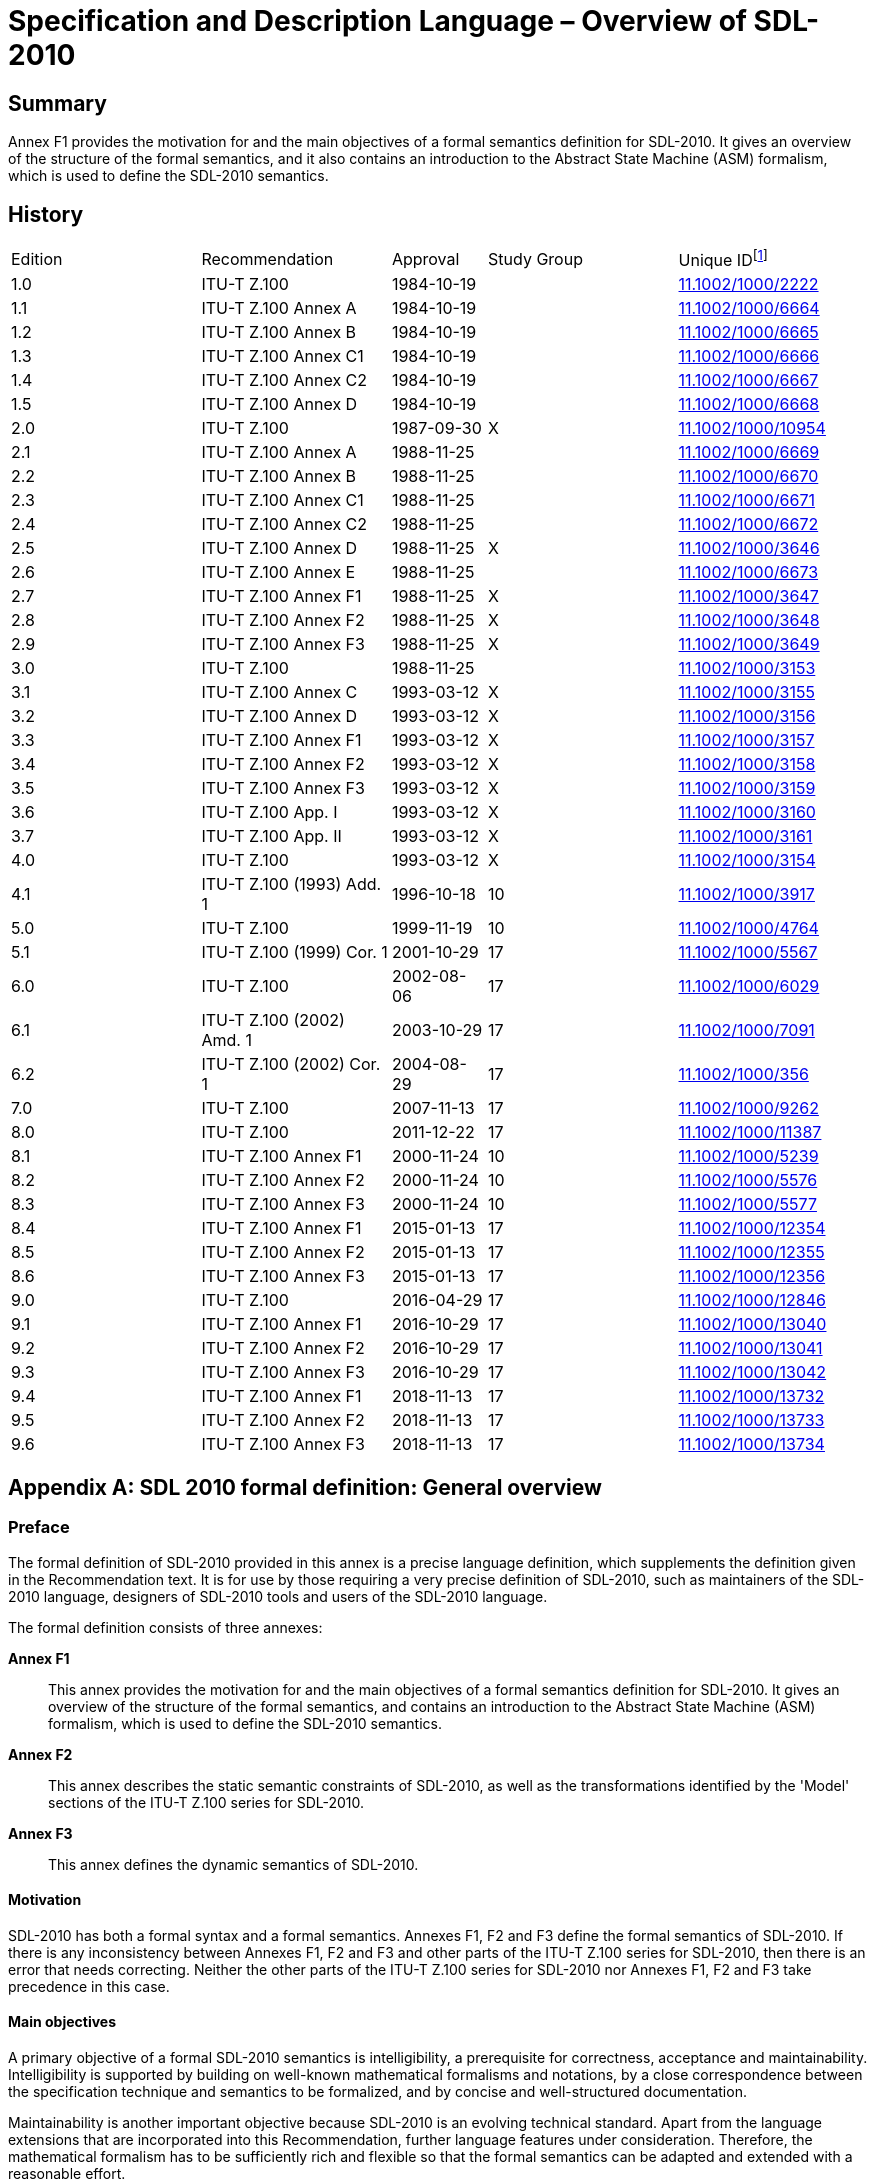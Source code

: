 = Specification and Description Language – Overview of SDL-2010
:bureau: T
:docnumber: Z.100
:series: Z: Languages and General Software Aspects for Telecommunication Systems
:series1: Formal description techniques (FDT)
:series2: Specification and Description Language (SDL)
:published-date: 2018-11-01
:status: in-force
:doctype: recommendation-annex
:annexid: F1
:annextitle: SDL-2010 formal definition: General overview
:keywords: abstract state machines, ASM, formal definition, overview, overview of semantics, SDL-2010, specification and description language
:imagesdir: images
:docfile: Z.100-201811-AnnF1.adoc
:mn-document-class: itu
:mn-output-extensions: xml,html,doc,rxl
:local-cache-only:
:data-uri-image:
:stem:
:section-refsig: Clause
:annexid: F1
:annextitle: SDL-2010 formal definition: General overview
:xrefstyle: short



[abstract]
== Summary
Annex F1 provides the motivation for and the main objectives of a formal semantics definition for SDL-2010. It gives an overview of the structure of the formal semantics, and it also contains an introduction to the Abstract State Machine (ASM) formalism, which is used to define the SDL-2010 semantics.

[preface]
== History
[%unnumbered,cols="2,2,1,^2,^2"]
|===
^.^| Edition ^.^| Recommendation ^.^| Approval ^.^| Study Group ^.^|
Unique ID{blank}footnote:[To access the Recommendation, type the URL http://handle.itu.int/ in the address field of your web browser, followed by the Recommendation's unique ID. For example, http://handle.itu.int/11.1002/1000/11830-en[].]

^.^| [[ihistorye]]1.0 <.<| ITU-T Z.100 ^.^| 1984-10-19 ^.^| <.<| http://handle.itu.int/11.1002/1000/2222[11.1002/1000/2222]
^.^| 1.1 <.<| ITU-T Z.100 Annex A ^.^| 1984-10-19 ^.^| <.<| http://handle.itu.int/11.1002/1000/6664[11.1002/1000/6664]
^.^| 1.2 <.<| ITU-T Z.100 Annex B ^.^| 1984-10-19 ^.^| <.<| http://handle.itu.int/11.1002/1000/6665[11.1002/1000/6665]
^.^| 1.3 <.<| ITU-T Z.100 Annex C1 ^.^| 1984-10-19 ^.^| <.<| http://handle.itu.int/11.1002/1000/6666[11.1002/1000/6666]
^.^| 1.4 <.<| ITU-T Z.100 Annex C2 ^.^| 1984-10-19 ^.^| <.<| http://handle.itu.int/11.1002/1000/6667[11.1002/1000/6667]
^.^| 1.5 <.<| ITU-T Z.100 Annex D ^.^| 1984-10-19 ^.^| <.<| http://handle.itu.int/11.1002/1000/6668[11.1002/1000/6668]
^.^| 2.0 <.<| ITU-T Z.100 ^.^| 1987-09-30 ^.^| X <.<| http://handle.itu.int/11.1002/1000/10954[11.1002/1000/10954]
^.^| 2.1 <.<| ITU-T Z.100 Annex A ^.^| 1988-11-25 ^.^| <.<| http://handle.itu.int/11.1002/1000/6669[11.1002/1000/6669]
^.^| 2.2 <.<| ITU-T Z.100 Annex B ^.^| 1988-11-25 ^.^| <.<| http://handle.itu.int/11.1002/1000/6670[11.1002/1000/6670]
^.^| 2.3 <.<| ITU-T Z.100 Annex C1 ^.^| 1988-11-25 ^.^| <.<| http://handle.itu.int/11.1002/1000/6671[11.1002/1000/6671]
^.^| 2.4 <.<| ITU-T Z.100 Annex C2 ^.^| 1988-11-25 ^.^| <.<| http://handle.itu.int/11.1002/1000/6672[11.1002/1000/6672]
^.^| 2.5 <.<| ITU-T Z.100 Annex D ^.^| 1988-11-25 ^.^| X <.<| http://handle.itu.int/11.1002/1000/3646[11.1002/1000/3646]
^.^| 2.6 <.<| ITU-T Z.100 Annex E ^.^| 1988-11-25 ^.^| <.<| http://handle.itu.int/11.1002/1000/6673[11.1002/1000/6673]
^.^| 2.7 <.<| ITU-T Z.100 Annex F1 ^.^| 1988-11-25 ^.^| X <.<| http://handle.itu.int/11.1002/1000/3647[11.1002/1000/3647]
^.^| 2.8 <.<| ITU-T Z.100 Annex F2 ^.^| 1988-11-25 ^.^| X <.<| http://handle.itu.int/11.1002/1000/3648[11.1002/1000/3648]
^.^| 2.9 <.<| ITU-T Z.100 Annex F3 ^.^| 1988-11-25 ^.^| X <.<| http://handle.itu.int/11.1002/1000/3649[11.1002/1000/3649]
^.^| 3.0 <.<| ITU-T Z.100 ^.^| 1988-11-25 ^.^| <.<| http://handle.itu.int/11.1002/1000/3153[11.1002/1000/3153]
^.^| 3.1 <.<| ITU-T Z.100 Annex C ^.^| 1993-03-12 ^.^| X <.<| http://handle.itu.int/11.1002/1000/3155[11.1002/1000/3155]
^.^| 3.2 <.<| ITU-T Z.100 Annex D ^.^| 1993-03-12 ^.^| X <.<| http://handle.itu.int/11.1002/1000/3156[11.1002/1000/3156]
^.^| 3.3 <.<| ITU-T Z.100 Annex F1 ^.^| 1993-03-12 ^.^| X <.<| http://handle.itu.int/11.1002/1000/3157[11.1002/1000/3157]
^.^| 3.4 <.<| ITU-T Z.100 Annex F2 ^.^| 1993-03-12 ^.^| X <.<| http://handle.itu.int/11.1002/1000/3158[11.1002/1000/3158]
^.^| 3.5 <.<| ITU-T Z.100 Annex F3 ^.^| 1993-03-12 ^.^| X <.<| http://handle.itu.int/11.1002/1000/3159[11.1002/1000/3159]
^.^| 3.6 <.<| ITU-T Z.100 App. I ^.^| 1993-03-12 ^.^| X <.<| http://handle.itu.int/11.1002/1000/3160[11.1002/1000/3160]
^.^| 3.7 <.<| ITU-T Z.100 App. II ^.^| 1993-03-12 ^.^| X <.<| http://handle.itu.int/11.1002/1000/3161[11.1002/1000/3161]
^.^| 4.0 <.<| ITU-T Z.100 ^.^| 1993-03-12 ^.^| X <.<| http://handle.itu.int/11.1002/1000/3154[11.1002/1000/3154]
^.^| 4.1 <.<| ITU-T Z.100 (1993) Add. 1 ^.^| 1996-10-18 ^.^| 10 <.<| http://handle.itu.int/11.1002/1000/3917[11.1002/1000/3917]
^.^| 5.0 <.<| ITU-T Z.100 ^.^| 1999-11-19 ^.^| 10 <.<| http://handle.itu.int/11.1002/1000/4764[11.1002/1000/4764]
^.^| 5.1 <.<| ITU-T Z.100 (1999) Cor. 1 ^.^| 2001-10-29 ^.^| 17 <.<| http://handle.itu.int/11.1002/1000/5567[11.1002/1000/5567]
^.^| 6.0 <.<| ITU-T Z.100 ^.^| 2002-08-06 ^.^| 17 <.<| http://handle.itu.int/11.1002/1000/6029[11.1002/1000/6029]
^.^| 6.1 <.<| ITU-T Z.100 (2002) Amd. 1 ^.^| 2003-10-29 ^.^| 17 <.<| http://handle.itu.int/11.1002/1000/7091[11.1002/1000/7091]
^.^| 6.2 <.<| ITU-T Z.100 (2002) Cor. 1 ^.^| 2004-08-29 ^.^| 17 <.<| http://handle.itu.int/11.1002/1000/356[11.1002/1000/356]
^.^| 7.0 <.<| ITU-T Z.100 ^.^| 2007-11-13 ^.^| 17 <.<| http://handle.itu.int/11.1002/1000/9262[11.1002/1000/9262]
^.^| 8.0 <.<| ITU-T Z.100 ^.^| 2011-12-22 ^.^| 17 <.<| http://handle.itu.int/11.1002/1000/11387[11.1002/1000/11387]
^.^| 8.1 <.<| ITU-T Z.100 Annex F1 ^.^| 2000-11-24 ^.^| 10 <.<| http://handle.itu.int/11.1002/1000/5239[11.1002/1000/5239]
^.^| 8.2 <.<| ITU-T Z.100 Annex F2 ^.^| 2000-11-24 ^.^| 10 <.<| http://handle.itu.int/11.1002/1000/5576[11.1002/1000/5576]
^.^| 8.3 <.<| ITU-T Z.100 Annex F3 ^.^| 2000-11-24 ^.^| 10 <.<| http://handle.itu.int/11.1002/1000/5577[11.1002/1000/5577]
^.^| 8.4 <.<| ITU-T Z.100 Annex F1 ^.^| 2015-01-13 ^.^| 17 <.<| http://handle.itu.int/11.1002/1000/12354[11.1002/1000/12354]
^.^| 8.5 <.<| ITU-T Z.100 Annex F2 ^.^| 2015-01-13 ^.^| 17 <.<| http://handle.itu.int/11.1002/1000/12355[11.1002/1000/12355]
^.^| 8.6 <.<| ITU-T Z.100 Annex F3 ^.^| 2015-01-13 ^.^| 17 <.<| http://handle.itu.int/11.1002/1000/12356[11.1002/1000/12356]
^.^| 9.0 <.<| ITU-T Z.100 ^.^| 2016-04-29 ^.^| 17 <.<| http://handle.itu.int/11.1002/1000/12846[11.1002/1000/12846]
^.^| 9.1 <.<| ITU-T Z.100 Annex F1 ^.^| 2016-10-29 ^.^| 17 <.<| http://handle.itu.int/11.1002/1000/13040[11.1002/1000/13040]
^.^| 9.2 <.<| ITU-T Z.100 Annex F2 ^.^| 2016-10-29 ^.^| 17 <.<| http://handle.itu.int/11.1002/1000/13041[11.1002/1000/13041]
^.^| 9.3 <.<| ITU-T Z.100 Annex F3 ^.^| 2016-10-29 ^.^| 17 <.<| http://handle.itu.int/11.1002/1000/13042[11.1002/1000/13042]
^.^| 9.4 <.<| ITU-T Z.100 Annex F1 ^.^| 2018-11-13 ^.^| 17 <.<| http://handle.itu.int/11.1002/1000/13732[11.1002/1000/13732]
^.^| 9.5 <.<| ITU-T Z.100 Annex F2 ^.^| 2018-11-13 ^.^| 17 <.<| http://handle.itu.int/11.1002/1000/13733[11.1002/1000/13733]
^.^| 9.6 <.<| ITU-T Z.100 Annex F3 ^.^| 2018-11-13 ^.^| 17 <.<| http://handle.itu.int/11.1002/1000/13734[11.1002/1000/13734]
|===


[appendix]
== SDL 2010 formal definition: General overview

[[status_of_annex_f1]]
=== Preface

The formal definition of SDL-2010 provided in this annex is a precise language definition, which supplements the definition given in the Recommendation text. It is for use by those requiring a very precise definition of SDL-2010, such as maintainers of the SDL-2010 language, designers of SDL-2010 tools and users of the SDL-2010 language.

The formal definition consists of three annexes:

*Annex F1*:: This annex provides the motivation for and the main objectives of a formal semantics definition for SDL-2010. It gives an overview of the structure of the formal semantics, and contains an introduction to the Abstract State Machine (ASM) formalism, which is used to define the SDL-2010 semantics.

*Annex F2*:: This annex describes the static semantic constraints of SDL-2010, as well as the transformations identified by the 'Model' sections of the ITU-T Z.100 series for SDL-2010.

*Annex F3*:: This annex defines the dynamic semantics of SDL-2010.


[[motivation]]
==== Motivation

SDL-2010 has both a formal syntax and a formal semantics. Annexes F1, F2 and F3 define the formal semantics of SDL-2010. If there is any inconsistency between Annexes F1, F2 and F3 and other parts of the ITU-T Z.100 series for SDL-2010, then there is an error that needs correcting. Neither the other parts of the ITU-T Z.100 series for SDL-2010 nor Annexes F1, F2 and F3 take precedence in this case.

[[main_objectives]]
==== Main objectives

A primary objective of a formal SDL-2010 semantics is intelligibility, a prerequisite for correctness, acceptance and maintainability. Intelligibility is supported by building on well-known mathematical formalisms and notations, by a close correspondence between the specification technique and semantics to be formalized, and by concise and well-structured documentation.

Maintainability is another important objective because SDL-2010 is an evolving technical standard. Apart from the language extensions that are incorporated into this Recommendation, further language features under consideration. Therefore, the mathematical formalism has to be sufficiently rich and flexible so that the formal semantics can be adapted and extended with a reasonable effort.

SDL-2010 can be classified as a model-oriented formal description technique (FDT) for the specification of distributed and concurrent systems, which means that an SDL-2010 specification explicitly defines a set of computations. This calls for an operational semantics in order to achieve a close correspondence with the specification, and thus improve its intelligibility. In addition, operational semantics lends itself naturally to executability (<<b-Eschbach>>, <<b-Eschbach_2001>> and <<b-Glaesser>>), which, given the availability of tools, fulfils another explicit objective.

[[references_and_definitions]]
==== References and definitions

The references and definitions of the main body of Recommendation ITU-T Z.100 apply throughout Annexes F1, F2 and F3.

[bibliography]
==== Bibliographical references (for this annex only)

* [[[b-ASM,b-ASM]]], http://www.eecs.umich.edu/gasm/[] (accessed 20 March 2018)

* [[[b-Blass,b-Blass]]], Blass, A. and Gurevich, Y. (2003), _Abstract State Machines capture parallel algorithms_, ACM Transactions on Computational Logic, Vol. 4, No. 4, ACM. +
NOTE: The axiomatic definition of abstract state machines for sequential algorithms is modified to capture parallel algorithms. Specifically, Bounded Exploration is replaced by Background, Proclet (sub-process of a parallel algorithm that contains no unbounded parallelism) and Bounded Sequentiality to ensure that the number of state elements involved in a given computation step is bounded, with the bound depending only on the algorithm and not on the state.

* [[[b-Blass_2008,b-Blass 2008]]], Blass, A. and Gurevich, Y. (2008), _Abstract State machines capture parallel algorithms: Correction and extension_. ACM Transactions on Computational Logic, Vol. 9, No. 3, ACM. +
NOTE: The postulates presented in <<b-Blass>> do not allow proclets to be created on the fly. On the fly creation of proclets is required to correct one of the flaws identified in the examples in Section 8 of <<b-Blass>>. Other flaws in the earlier article have also been corrected.

* [[[b-Boerger,b-Börger]]], Börger, E. (2003), _The ASM Refinement Method_, Formal Aspects of Computing Vol. 15, pp. 237-257, BCS.

* [[[b-BoergerStaerk,b-Börger & Stärk]]], Börger, E., and Stärk, R. S. (2003), _Abstract State Machines: A Method for High-Level System Design and Analysis_, Springer-Verlag. +
NOTE: Design and analysis for multi-agent as well as single agent abstract state machines. Used here to clarify the coherence condition.

* [[[b-Eschbach,b-Eschbach]]], Eschbach, R., Glässer, U., Gotzhein, R., and Prinz, A. (2000), _On the Formal Semantics of SDL-2000: A Compilation Approach Based on an Abstract SDL Machine_, in: Y. Gurevich, M. Odersky, P. Kutter, L. Thiele (Eds.), Abstract State Machines – Theory and Applications, Lecture Notes in Computer Science, Vol. 1912, Springer-Verlag.

* [[[b-Eschbach_2001,b-Eschbach 2001]]], Eschbach, R., Glässer, U., Gotzhein, R., von Löwis, M., and Prinz, A. (2001), _Formal Definition of SDL-2000: Compiling and Running SDL Specifications as ASM Models_, Journal of Universal Computer Science Vol. 7, No. 11, pp. 1024-1049, Springer.

* [[[b-Glaesser,b-Glässer]]], Glässer, U., Gotzhein, R., Prinz, A. (2003), _The formal semantics of SDL-2000 – Status and perspectives_, Computer Networks, Vol. 42, No. 3, pp. 343-358, Elsevier Sciences. +
NOTE: The design objectives of the SDL semantics include executability, intelligibility, conciseness and flexibility as well as the ideals of correctness and completeness (for which indisputable evidence cannot be inferred from the SDL grammars and textual description). The decision to base the SDL formal semantics on ASM is documented, and the ITU-Tapproach is described. This approach entails analysis of an SDL model and synthesis of an ASM program that defines the behaviour of SDL agents. Execution is defined in terms of the SDL virtual machine, which provides operating system functionality that controls the execution of ASM programs on the logical hardware of the SDL abstract machine (SAM).

* [[[b-Glaesser_2007,b-Glässer 2007]]], Glässer, U., Gurevich, Y., and Veanes, M. (2007), _Abstract Communication Model for Distributed Systems_, IEEE Transactions on Software Engineering, Vol. 30, No. 7, pp. 458-472. +
NOTE: A high level abstract model for message based communication networks is presented. The model is based on distributed abstract state machines, has been implemented in AsmL and has been used for testing distributed systems.

* [[[b-Glausch,b-Glausch]]], Glausch, A. and Reisig, W. (2007), _A Semantic Characterization of Unbounded-Nondeterministic Abstract State Machines_, in T Mossakowski et al. (Eds.) CALCO 2007, LNCS 4624, Springer-Verlag. +
NOTE: The axiomatic definition given by Gurevich for the sequential algorithms captured by ASMs is extended to nondeterministic ASMs. Unbounded nondeterminism means that there may be uncountably many update sets that could be produced by an algorithm in a given state. However, so long as each of these is bounded in size, the fact that only one of them is applied means that the number of state elements involved in a computation step is bounded.

* [[[b-Gurevich,b-Gurevich]]] Gurevich, Y. (1995), _Evolving algebras 1993: Lipari guide,_ in Specification and validation methods, Börger, E. (ed.), pp. 9-36, Oxford University Press.

* [[[b-Gurevich_2000,b-Gurevich 2000]]], Gurevich, Y. (2000), _Sequential Abstract State Machines Capture Sequential Algorithms_, Microsoft Research.

[[status_of_annex_f1_this_annex]]
==== Status of Annex F1 (this annex)

The (01/2015) edition was an improvement on the previous edition, because it updated the description of ASM and the list of references. The (10/2016) edition clarified a number of items in the (01/2015) edition and added descriptions of items used in F2 and/or F3 that were previously missing or newly added to F2 and/or F3. This edition is essentially a maintenance update further clarifying existing content and adding additional features used in F2 and/or F3.

[[overview_of_the_semantics]]
=== Overview of the semantics

In order to define the formal semantics of SDL-2010, the language definition is decomposed into several parts:

* grammar

* well-formedness conditions

* transformation rules

* dynamic semantics.

The starting point for defining the formal semantics of SDL-2010 is a syntactically correct SDL-2010 specification, represented as an abstract syntax tree (AST).

The first three parts of the formal semantics are collectively referred to as _static semantics_ or _static aspects_ in the context of SDL-2010 (see <<fig-f1-1>>), and are described in Part 2 of the formal definition, i.e., Annex F2.

[[fig-f1-1]]
.Static aspects of SDL-2010
image::Z.100-201811-AnnF1/image3.png[]

The _grammar_ defines the set of syntactically correct SDL-2010 specifications. The ITU-T Z.100 series for SDL-2010 defines a concrete graphical grammar, a concrete textual grammar, and an abstract grammar. The syntax of the concrete grammars is defined formally using the Backus-Naur form (BNF) with some extensions to capture the graphical language constructs (see clause 5.4.1 of [ITU-T Z.111]). The abstract grammar is obtained from the concrete grammars by removing irrelevant details such as separators and lexical rules, and by applying transformation rules (see below). The syntax of the abstract grammar is defined in the textual presentation metalanguage for abstract grammar (see clause 5.4.1.1 of [ITU-T Z.111]).

From the specifications that are correct with respect to the grammar syntax, the _well-formedness conditions_ define the specifications that are also correct with respect to context information. The well-formedness conditions address matters of scope, visibility and type. The well-formedness conditions are defined in terms of first order predicate calculus (PC1).

Furthermore, some language constructs appearing in the concrete grammars are replaced by other language elements in the abstract grammar using _transformation rules_ to keep the set of core concepts small. These transformations are described in the 'Model' paragraphs of the ITU-T Z.100 series for SDL-2010, and are formally expressed as rewrite rules.

The _dynamic semantics_ applies only to syntactically correct SDL-2010 specifications that satisfy the well-formedness conditions. The dynamic semantics defines the set of computations associated with a specification, and are described in Part 3 of the formal definition, i.e., Annex F3.

[[grammar]]
==== Grammar

The _grammar_ of SDL-2010 is formalized as described above. The primary concrete grammar is given for SDL-GR. Most of the grammar of SDL-GR is textual, but it has some graphical elements. To enable formalisation of SDL-2010 specifications into ASM, any SDL-GR graphical element is changed to the equivalent concrete textual representation (SDL-PR) defined in [ITU-T Z.106]. The grammar in the ITU-T Z.100 series for SDL-2010 is designed to be a presentation grammar: it is not adapted to automatic parser generation. Moreover, some restrictions that finally guarantee uniqueness of the semantics cannot be expressed in BNF and have been stated in the text instead. Therefore, the grammar is defined using BNF and some text (mostly for the precedence rules). The translation from the concrete textual SDL-2010 representation to the abstract syntax representation of SDL-2010 (called AS1) consists of two steps. The first step from the concrete textual SDL-2010 representation to AS0 (the concrete syntax with details such as separators and lexical rules removed) is not formally defined, but is derived from the correspondence between the two grammars, which is almost one-to-one. The second step, translating AS0 to AS1, is formally captured by a set of transformation rules (see Annex F2).

[[well_formedness_conditions]]
==== Well-formedness conditions

The _well-formedness conditions_ define additional constraints that a well-formed SDL-2010 specification has to satisfy. These constraints cannot be expressed using context-free grammar rules, but they are static, and can be defined and checked independently of the dynamic semantics of SDL-2010 (see Annex F2). An SDL-2010 specification is _valid_ if and only if it satisfies the syntactical rules and the static conditions of SDL-2010. The well-formedness conditions are context-dependent conditions on elements of a context free grammar.

There are five kinds of well-formedness conditions:

* _Scope/visibility rules_: The definition of an entity introduces an identifier used as the reference to the entity. Only the use of visible identifiers is allowed. The scope/visibility rules are applied to determine whether the corresponding definition of an identifier is visible or not.

* _Disambiguation rules_: Sometimes a name might refer to several identifiers. Rules are applied to find out the correct one.

* _Data type consistency rules_: These rules ensure that dynamically, no operation is applied to operands that do not match its argument types. More specifically, the data type of an actual parameter has to be compatible with that of the corresponding formal parameter; and the data type of an expression has to be compatible with that of the variable to which the expression is assigned.

* _Special rules_: There are some rules applicable to specific entities. For example, it is not allowed to export a procedure variable (that is, a variable defined within a procedure).

* _Plain syntax rules_: There are some rules that refer to the correctness of the concrete syntax, and that have no counterpart in the abstract syntax. For instance, the names at the beginning and at the end of a definition in SDL-PR have to match.

[[transformation_rules]]
==== Transformation rules

For a language with a rich syntax, it is important to identify the core concepts matching the intentions of the language designer. Further language constructs, such as shorthand notations, that are introduced for convenience, but do not add to the expressiveness of the language, can be replaced using these core concepts. Since replacements, which are described by transformation rules, can be formalized, it suffices to define the dynamic semantics only for the core concepts, which adds to its conciseness and intelligibility. <<fig-f1-1>> illustrates the general approach. The language is defined with its concrete grammar using lexical and syntax rules. Consistency constraints are defined on this concrete grammar.

The ITU-T Z.100 series for SDL-2010 prescribes the transformation of SDL-2010 specifications by a sequence of _transformation steps_. Each transformation step consists of a set of single transformations as stated in the _Model_ clauses, and determines how to handle one special class of shorthand notations. The result of one step is used as input for the next step.

To formalize the transformation rules of SDL-2010, the rewrite rules in PC1 are used. These rules define patterns of the AST, which are to be replaced by other AST patterns. In fact, several groups of such rewrite rules are defined that are applied in turn. A single transformation is realized by the application of a rewrite rule to the concrete specification, which essentially means to replace parts of the specification by other parts as defined by the rule (see Annex F2).

[[dynamic_semantics]]
==== Dynamic semantics

The _dynamic semantics_ (clauses F3.2 and F3.3) consists of the following parts (see <<fig-f1-2>>):

. The _SDL-2010 Abstract Machine (SAM)_: this is defined using ASM. The definition of the SAM is divided into three parts, corresponding to the abstract syntax:

.. basic signal flow concepts (such as signals, timers, gates, channels) defined in terms of an ASM model in clause F3.2.1.1;

.. various types of ASM agents to model corresponding SDL-2010 agents in clause F3.2.1.2; and

.. signal processing and behaviour primitives (the abstract machine instructions of the SAM) in clause F3.2.1.4 (that uses the interface to the data type part in clause F3.2.1.3).

. The _compilation function_ (clause F3.2.2): this maps the AST of an SDL-2010 specification to _SAM_ behaviour primitives that model the actions of the SDL-2010 agents. The compilation function amounts to an abstract compiler taking the AST of the state machines as input and transforming it to _SAM_ instructions.

. The _SAM Programs_ (clause F3.2.3): these define the set of computations. These programs consist of an initialization phase and an execution phase. SAM programs have fixed parts that are the same for all SDL-2010 specifications, and variable parts that are generated from the abstract syntax representation of a given SDL-2010 specification.

.. The _initialization_ (clause F3.2.3.1) phase handles static structural properties of the specification. The pre-initial state of a system is defined followed by several initialization programs. The initial system state is then reached by creating the SDL-2010 system agent, and by activating this agent in the pre-initial state. The initialization recursively unfolds the static structure of the system, creating further SDL-2010 agents as specified so that all the initial objects are created. The same process is initiated in the subsequent execution phase, whenever SDL-2010 agents are created. From this point of view, the initialization merely describes the instantiation of the SDL-2010 system agent.

.. The _execution_ (clause F3.2.3.2) phase is modelled by distinguishing two alternating phases, namely the selection and the firing of transitions.

. The _data semantics_ (clause F3.3): this is separated from the rest of the semantics by an interface (clause F3.2.1.3). The use of an interface is intentional at this place. It allows the data model to be exchanged, if for some application area another data model is more appropriate than the SDL-2010 built-in model. Moreover, the SDL-2010 built-in model can be changed this way without affecting the rest of the semantics.

[[fig-f1-2]]
.Overview of the dynamic semantics
image::Z.100-201811-AnnF1/image4.png[]


The formal semantics is formalized starting from the abstract syntax AS1 of SDL-2010. From this abstract syntax, a behaviour model for SDL-2010 specifications is derived that can be understood as abstract code generated from an SDL-2010 specification. The approach chosen here is based on an abstract operational view using the ASM formalism as the underlying mathematical framework for a rigorous semantic definition of the SAM model. The compilation defines an abstract compiler mapping the behaviour parts of SDL-2010 to abstract code (denotational semantics). Finally, the initialization describes an interpretation of the abstract syntax tree to build the initial system structure (operational semantics).

The _dynamic semantics_ associates a particular distributed, real-time ASM with each SDL-2010 specification. Intuitively, an ASM consists of a set of autonomous agents cooperatively performing concurrent machine runs. The behaviour of an agent is determined by an ASM program, each consisting of a transition rule that defines the set of possible computations (called "runs" in the context of ASM). Each agent has its own partial view on a global state, which is defined by a set of static and dynamic functions and domains. By having non-empty intersections of partial views, interaction among agents can be modelled. An introduction to the ASM model, and the notation used in Annexes F1, F2 and F3, is given in <<abstract_state_machines>>.

[[abstract_state_machines]]
=== Abstract State Machines

This clause explains the basic notions and concepts of _Abstract State Machines_ (_ASM_) as well as the notation used in these Annexes F1, F2 and F3 to define the SDL-2010 abstract machine model. The objective here is to provide an intuitive understanding of the formalism; for a rigorous definition of the mathematical foundations of ASM and its application, the reader is referred to <<b-Gurevich>>, <<b-Blass>>, <<b-Blass_2008>>, <<b-Glausch>>, <<b-BoergerStaerk>> and <<b-Boerger>>. A discussion and motivation of the appropriateness of the semantic framework used here is given in <<b-Eschbach>>, <<b-Eschbach_2001>> and <<b-Glaesser>>. Further references on ASM-related material can also be found on the ASM webpages <<b-ASM>>.

The ASM model used to define the dynamic semantics of SDL-2010 is explained in several steps. Firstly, the _basic ASM model_ with a single agent is treated (see <<basic_asm_model>>). Next, this model is extended to cover _multi-agent systems_ (see <<distributed_multi_agent_asm>>). Then, _open systems_, i.e., systems interacting with an environment they cannot control, are addressed by adding the notion of _external world_ (see <<the_external_world>>). Finally, the model is extended by introducing a notion of _real-time behaviour_ (see <<real_time_behaviour>>). To illustrate these steps, an ASM model for a simple system is developed, step-by-step. The final ASM model of this system is summarized in <<example_the_system_rms>>. Additional notation used to define the dynamic semantics of SDL-2010 is explained in <<predefined_names_and_special_symbols>>.


.A simple resource management system (_RMS_):
====

In order to illustrate the ASM model, a simple resource management system (_RMS_) consisting of _a group of_ stem:[n > 1] _agents_ competing for a _resource_ (for instance, a device or service) is defined. Informally, this system is characterized as follows:

* There is a set of stem:[m] _tokens_, stem:[m < n], used to grant _exclusive_ or _non-exclusive_ (_shared_) access to the resource.

* Depending on whether the desired access mode is exclusive or shared, an agent must own all tokens or one token, respectively, before the agent may access the resource.

* An agent is idle when not competing for a resource, waiting when trying to obtain access to the resource, or busy while owning the right to access the resource.

* Once an agent is waiting, it remains so until it obtains access to the resource.

* A busy agent releases the resource when it is no longer needed, as indicated by a stop condition for that agent that is externally set. On releasing the resource, all tokens owned by the agent are returned.

* Stop conditions are only indicated when an agent is busy. This is an integrity constraint on the behaviour of the external world.

* Initially, all agents are idle, and all tokens are available.

The system will be defined step by step, as the explanations of the ASM model proceed, starting with the basic ASM model with a single agent. The final ASM model of this system is summarized in <<example_the_system_rms>>.
====

[[basic_asm_model]]
==== Basic ASM model

[[overview]]
===== Overview

An abstract state machine (ASM) is a model of computation that treats first-order structures as dynamic entities whose states can change during a computation.

An abstract state machine has a set of states stem:[S], a subset of initial states stem:[S_0 sube S] and a function stem:[tau: S rarr S], called the one-step transformation. Every state is a first-order structure. All the states of an ASM have the same signature, which is also called the signature of the ASM, and all the states have the same base set, called the base set of the ASM. stem:[tau] does not change the base set, but it does, in general, change the equivalences that hold between terms of the signature.

The behaviour of an abstract state machine is modelled as a run or sequence of states. A run starts with an initial state, and each subsequent state is derived from its predecessor by application of the one-step transformation. Each application of the one-step transformation is called a move.

[%unnumbered]
[cols="8*^"]
|===
| | stem:[tau] | | stem:[tau] | | stem:[tau] | | _moves_
| stem:[s_0 in S_0]  | stem:[rarr] | stem:[s_1] | stem:[rarr] | stem:[s_2] | stem:[rarr] | stem:[...] | _states_
|===

[[states]]
===== States

The base set of the abstract state machine, which is the base set of every state of the ASM, contains three distinct elements: _true_, _false_ and _undefined_. The base set also contains an infinite number of _reserve elements_. A state also has functions and predicates that are defined over the base set. All functions are total, with _undefined_ being used to mimic partial functions. Predicates are functions whose only possible values are _true_ or _false_. Special unary predicates called _domain names_ identify members of the base set as belonging to particular _domains_. This allows states to be viewed as many-sorted structures.

Embedded within a state are certain substructures or _background classes_ <<b-Blass>> and <<b-Blass_2008>>. One such background includes _true_, _false_, the domain name _[smallcap]#Boolean#_ and the Boolean operators. The backgrounds used in modelling SDL-2010 include numbers, sets and sequences. A minimal background is defined in <<b-Blass>> and <<b-Blass_2008>> to characterize the ASMs that model parallel algorithms.

[[one_step_transformation]]
===== One-step transformation

The one-step transformation stem:[tau] updates the values of functions. In general, for stem:[s in S], some equivalences hold in stem:[s] but not in stem:[tau(s)] and vice versa. In some cases, τhas no effect, so stem:[s] and stem:[tau(s)] are the same.

To express the relationship between stem:[s] and stem:[tau(s)] more precisely, the changes effected by τare described in terms of an _update set_. An update set stem:[Delta] is a set of triples stem:[ < f,[a\],b >] where stem:[f] is a function symbol, stem:[[a\]] is a tuple of elements of the base set of the abstract state machine that respects the arity of stem:[f], and stem:[b] is an element of the base set. The relationship between stem:[s] and stem:[tau] is expressed by stating that stem:[Delta] contains all information of the form stem:[f [a\]= b] that is not true in the state stem:[s] but is true in stem:[tau(s)] <<b-Blass>>.

The pair stem:[< f, [a\] >] is also called a _location_ of a state stem:[s]. This captures the idea of updating the value of a variable in a conventional imperative programming language. A member stem:[<f, [a\], b>] of an update set is also known as an _update_ and may be written stem:[f [a\]:= b] to reinforce the idea of variable assignment.

An abstract state machine provides a model of computation for an algorithm that is expressed as a program using a programming-style syntax. The algorithm defines the update set for every state of the ASM. To facilitate the study of the kinds of algorithms captured by different kinds of ASM, axioms <<b-Blass>> have been developed to define classes of ASMs in a syntax-independent way [b-Glausch]. As well as capturing the ideas of state and one-step transformation outlined above (the Sequential Time and Abstract State postulates, <<b-Blass>> and <<b-Gurevich_2000>>), axioms aim to capture the idea that the amount of computation required to move from stem:[s] to stem:[tau(s)] must be bounded, where the bound depends only on the algorithm and not on the state.

[[specifying_an_abstract_state_machine]]
===== Specifying an abstract state machine

An ASM specification consists of a set of declarations that define its vocabulary (signature), its initial state(s) and a transition rule that defines the one-step transformation stem:[tau: S rarr S]. The transition rule, called the ASM program, is defined using a pseudo-code-like syntax based on terms of the signature.

[[specifying_the_signature_vocabulary]]
===== Specifying the signature (vocabulary)

An ASM signature comprises function names, predicate names and domain names. Names in the signature have a specified arity, and are interpreted over the base set of the states of an ASM. The interpretation of names respects their arity.

The following notational conventions are used when declaring names.

* _Domain names_ start with an uppercase letter and presented in small-capitalized italics (as in [smallcap]#_Agent_#), except when denoting a non-terminal of the SDL-2010 abstract grammar. In that case, domain names are written as the SDL-2010 non-terminals, i.e., in italics, hyphenated, and starting with an uppercase letter (as in _Agent-definition_). A domain name stem:[D] is declared by *domain* stem:[D]. A domain name is interpreted as a unary predicate which yields _true_ for the members of the base set that belong to the domain.

* _Function names_ are written in italics starting with a lowercase letter (as in _mode_). A function name stem:[f] is declared by stem:[f: D_1 xx D_2 xx ... xx D_n rarr D_0] , where stem:[n] is the arity of stem:[f], and stem:[D_0], stem:[D_1], stem:[D_2 ... D_n]  are domain names. A function name is interpreted as a function over the base set. The interpretation respects the arity of stem:[f].

* _Predicate names_ that are not _Domain names_ are also written in italics (as in _available_). A predicate name stem:[p] is declared by stem:[p: D_1 xx D_2 xx ... xx D_n ->] _[smallcap]#Boolean#_. A predicate is interpreted as a function whose value is either _true_ or _false_.

Declarations also include qualifiers, which specify further restrictions on their interpretation. Qualifiers on name declarations constrain interpretation of the one-step transformation.

* _Static names_ are qualified by the keyword *static*. A name that is declared static has the same interpretation in every state of an ASM. This means that the one-step transformation cannot update a static name. So the interpretation of a static domain name yields _true_ for the same elements in every state, and a static function name yields the same value for a given argument tuple in every state of an ASM.

* Dynamic names are qualified by one of the keywords *controlled*, *shared* or *monitored*. The one-step transformation can change the value of the interpretation of a dynamic name. A dynamic function can yield different values for a given set of arguments in different states of an ASM. An ASM can be subject to external environmental influences. ASM agents can communicate <<b-Glaesser_2007>>. When any of these situations is specified, the keywords *controlled*, *shared* and *monitored* constrain visibility and updates of domains, functions and predicates.

.The RMS Signature:
====
*static domain* [smallcap]#_Agent_# +
*static domain* [smallcap]#_Token_# +
*domain* [smallcap]#_Mode_#

*shared* _mode_: [smallcap]#_Agent_# stem:[rarr] _[smallcap]#Mode#_ +
*_controlled_* _owner_: [smallcap]#_Token_# stem:[rarr] _[smallcap]#Agent#_ +
*static* _ag_: stem:[rarr] [smallcap]#_Agent_# +

_idle_: [smallcap]#_Agent_# stem:[rarr] _[smallcap]#Boolean#_ +
_waiting_: [smallcap]#_Agent_# stem:[rarr] _[smallcap]#Boolean#_ +
_busy_: [smallcap]#_Agent_# stem:[rarr] _[smallcap]#Boolean#_ +
_available_: [smallcap]#_Token_# stem:[rarr] _[smallcap]#Boolean#_

*monitored* _stop_: [smallcap]#_Agent_# stem:[rarr] _[smallcap]#Boolean#_
====

The static domain names [smallcap]#_Agent_#, [smallcap]#_Token_# and [smallcap]#_Mode_# are introduced to represent the (single) agent of the system, the set of tokens, and the different access modes (exclusive, shared), respectively. The names _mode_ and _owner_ denote dynamic functions; they are used to model the current access mode of an agent and the current owner of a token, respectively. The 0-ary function name _ag_ refers to a value of the domain [smallcap]#_Agent_#. _idle_, _waiting_, _busy_, and _available_ are names of derived, dynamic predicates. _stop_ denotes a monitored predicate, which will be explained later.

The vocabularies we will consider also include _predefined names_, which include all the items in the background classes of the ASM. These include the equality sign, the 0-ary predicate names _true_, _false_ and _undefined_, the domain names _[smallcap]#Boolean#_, [smallcap]#_Nat_# and [smallcap]#_Real_#, as well as the names of frequently used standard functions (such as Boolean operations stem:[^^, vv, not, rArr, lArr], and set operations stem:[sube, uu, nn, in, !in], etc.). The full collection of predefined names is listed in <<predefined_names_and_special_symbols>>. Interpretation of predefined names is constrained to the usual meanings of those names.

The notational conventions described above enable declaration of _basic names_ that are interpreted directly over the ASM base set. As well as _basic names_, the signature of an ASM may include _derived names_, whose interpretation depends on the interpretation of the basic names. Derived names are defined using logical formulae involving other names. The interpretation of a derived name is determined by the interpretations of those other names, and ultimately by the interpretation of base names.

Let _derivedName_ be an n-ary name, and let _formula_(stem:[v_1,..., v_n]) denote a formula of the domain stem:[D] with free variables stem:[v_1,..., v_n]  of domains stem:[D_1,..., D_N, n >= 0]. The general form of a _derived name definition_ is:

[pseudocode]
[%unnumbered]
====
_derivedNameDefinition ::= derivedName(v~1~: D~1~, ..., v~n~: D~n~):D_ =~def~ _formula (v~1~,..., v~n~)_
====

The result domain stem:[D] is omitted in case of a derived domain definition.

.Derived names for the _RMS_ specification
====
The following derived predicates are defined to refer to the status of an agent/token in a given state.

[pseudocode]
[%unnumbered]
=====
[smallcap]#_Mode_# =~def~  {_exclusive_, _shared_} +
_idle(a:_ [smallcap]#_Agent_#): _[smallcap]#Boolean#_ =~def~ _a.mode_ = _undefined_ stem:[^^ AA t in] [smallcap]#_Token_#: _t.owner_ stem:[!=] _a_ +
_waiting(a:_ [smallcap]#_Agent_#): _[smallcap]#Boolean#_ =~def~           _a.mode_ stem:[!=] _undefined_ stem:[^^ AA t in] [smallcap]#_Token_#: _t.owner_ stem:[!=] _a_ +
_busy(a:_ [smallcap]#_Agent_#): [smallcap]#_Boolean_# =~def~            _a.mode_ stem:[!=] _undefined_ stem:[^^ EE t in] [smallcap]#_Token_#: _t.owner_ = _a_ +
_available (t: [smallcap]#Token#): [smallcap]#Boolean#_ =~def~          _t.owner_ = _undefined_
=====

====

An agent _a_ is, for instance, idle if the function _mode_ yields the value _undefined_ for that agent, and _a_ does not hold any token. A token stem:[t] is available if no agent is holding stem:[t].

For an improved readability, use of the "." _-notation_ is allowed for unary functions and predicates. For instance, _a.mode_ is equivalent to _mode_(_a_).

[[initial_states]]
===== Initial states

The set of _initial states_ stem:[S_0 sube S] is defined by constraints imposed on domains, functions and predicates as associated with the names in stem:[V]. The initial constraints for predefined domains and operations are given implicitly (see <<predefined_names_and_special_symbols>>). Initial constraints have the following general form:

[pseudocode]
[%unnumbered]
====
*initially* _ClosedFormula_
====

.Initial states:
====
The following constraints define the set of initial states of the system _RMS_.

*initially* [smallcap]#_Agent_# = _{ag}_ +
*initially* stem:[AA a in] [smallcap]#_Agent_#: _a.idle_ stem:[^^ AA t in] [smallcap]#_Token_#: _t.available_
====

The first constraint defines the initial set [smallcap]#_Agent_# to consist of a single element _ag_. The second constraint expresses that initially, the agent of _RMS_ is idle _(a.mode = undefined)_, and all tokens are available _(t.owner = undefined)_. Note that no constraint on _stop_ is defined.

[[state_transitions_and_runs]]
===== State transitions and runs

A (global) state stem:[s in S] is given by an interpretation of the names in stem:[V] over the base set of stem:[M]. State transitions can be defined in terms of partial reinterpretations of dynamic domains, functions and predicates. This gives rise to the notions of _location_ as a conceptual means to refer to parts of global states, and of _update_ to describe state changes.

A _location of a state_ stem:[s] _of_ stem:[M] is a pair stem:[loc_s  = <f, s(x)>], where stem:[f] is a dynamic name in stem:[V], and stem:[s(x)] is a sequence of elements of the base set according to the arity of stem:[f]. An _update of s_ is a pair stem:[delta_s = <loc_s, s(y)>], where stem:[s(y)] identifies an element of the base set as the new value to be associated with the location stem:[loc_s]. To _fire_ stem:[delta_s] means to transform stem:[s] into a state stem:[s'] of stem:[M] such that stem:[f_{s'} (s(x)) = s(y)], while all other locations stem:[loc_s'] of stem:[s], stem:[loc_s' != loc_s], remain unaffected. In other words, firing an update modifies the interpretation of a state in a well-defined way.

The potential behaviour of a basic ASM is captured by a _program_ stem:[P], which is defined by a _transition rule_ (see <<transition_rules>> and <<asm_programs>>). For each state stem:[s in S], a program stem:[P] of stem:[M] defines an _update set_ stem:[Delta_s(P)] as a finite set of updates of stem:[s]. stem:[Delta_s(P)] is _consistent_, if and only if it does not contain any two updates stem:[delta_s,  delta'_s] such that stem:[delta_s = < loc_s,  s(y) >], stem:[delta'_s = < loc_s,  s(y') >], and stem:[s(y) != s(y')]. The _firing of a consistent update set_ stem:[Delta_s (P)] in state stem:[s] means to fire all its members simultaneously, i.e., to produce (in one atomic step) a new state stem:[s'] such that for all locations stem:[loc_s = <f,  s(x)>] of stem:[s], stem:[f_{s'} (s(x)) = s(y)], if stem:[< < f,  s(x) >,  s(y) > in Delta_s (P)], and stem:[f_{s'} (s(x)) = f_s (s(x))] otherwise, and is called _state transition_. Firing an inconsistent update set has no effect, i.e., stem:[s' = s].

NOTE: In the context of the SDL-2010 semantics, an inconsistent update set indicates an error in the semantic model. The ASM semantics ensures that such errors do not destroy the notion of state.

The behaviour of a single-agent ASM stem:[M] is modelled through (finite or infinite) _runs of_ stem:[M], where a _run_ is a sequence of state transitions of the form:

[%unnumbered]
[cols="8*^"]
|===
| | stem:[Delta_{s0} (P)] | | stem:[Delta_{s1} (P)] | | stem:[Delta_{s2} (P)] | |  _moves_
| stem:[s_0] | stem:[rarr] | stem:[s_1] | stem:[rarr] | stem:[s_2] | stem:[rarr] | ... |  _states_
|===

such that stem:[s_0 in S_0], and stem:[s_{i+1}] is obtained from stem:[s_i], for stem:[ i >= 0], by firing stem:[Delta_{si} (P)] on stem:[s_i], where stem:[Delta_{si} (P)] denotes an update set defined by the program stem:[P] of stem:[M] on stem:[s_i] (see <<asm_programs>>). The meaning of an ASM is defined to be the set of all its runs. In the sequel, we restrict attention to runs starting in an initial state, also called _regular runs_.

[[transition_rules]]
===== Transition rules

Transition rules specify update sets over ASM states. Complex rules are formed from elementary rules using various rule constructors. The elementary form of transition rule is called _update instruction_.

* _update_ instruction

[pseudocode]
[%unnumbered]
====
_Rule ::= f(t1,...,tn) := t0_ (stem:[n >= 0])
====

Here, stem:[f] is a non-static name of stem:[V] denoting either a controlled or a shared function, predicate or domain, and stem:[t_0, t_1 , ..., t_n] are terms over stem:[V] identifying, for a given state stem:[s], the location stem:[ loc = < f, < s(t_1), ..., s(t_n) > >] to be changed and the new value stem:[s(t_0)] to be assigned, respectively. In other words, the above update instruction specifies the update set stem:[{< < f, < s(t_1),..., s(t_n) > >, s(t_0) > }], consisting of a single update. Note that only locations related to (non-static) basic names may occur at the left-hand side of an update instruction.

.Update instruction:
====
Let stem:[t] be a variable denoting a token and _ag_ be an agent.

_t.owner := ag_ specifies the update set {stem:[< < owner, < s(t) > >,  s(ag) >]} +
_ag.mode := undefined_ specifies the update set {stem:[ < < mode, < s(ag) > >, s] _(undefined)_ >}
====

The construction of complex transition rules out of elementary update instructions is recursively defined by means of _ASM rule constructors_. For the ASM model applied to define the SDL-2010 semantics, six different constructors (*if-then*, *do-in-parallel*, *do-forall*, *choose*, *extend*, *let*) are used. These constructors are listed below, with an informal description of their meaning. Here, _Rule_,  _Rule~i~_ denote transition rules, stem:[g] denotes a Boolean term, and stem:[v, v_1,..., v_n] denote free variables over the base set of stem:[M]. The scope of a rule constructor is expressed by appropriate keywords, and can additionally be indicated by indentation. The closing keywords can be omitted, if no confusion arises. If closing keywords are omitted, the corresponding constructor extends as much as possible, but not over the next *where*-clause.

* _if-then-constructor_

[pseudocode]
[%unnumbered]
====
_Rule_ ::= *if* _g_ *then* +
            _Rule~1~_ +
            [*else* +
            _Rule~2~_] +
            *endif*
====

The update set specified by _Rule_ in a given state stem:[s] is defined to be the update set of _Rule~1~_ or _Rule~2~_, depending on the value of stem:[g] in state stem:[s]. Without the optional *else*-part, the update set defined by _Rule_ is the update set of _Rule~1~_ or the empty update set. Sometimes, *elseif* is used as abbreviation for *else if*.

* _do-in-parallel-constructor_

[pseudocode]
[%unnumbered]
====
_Rule_ ::= *do in-parallel* +
            _Rule~1~_ +
            ... +
            _Rule~n~_ +
            [*enddo*]
====

The update set defined by _Rule_ in state stem:[s] is defined to be the union of the update sets of _Rule~1~_ through _Rule~n~_. In other words, the order in which transition rules belonging to the same block are stated is irrelevant. For brevity, the keywords *do in-parallel* and *enddo* may be omitted, where no confusion arises. Hence, an ASM program often appears as a collection of rules rather than a monolithic block rule.

* _do-forall-constructor_

[pseudocode]
[%unnumbered]
====
_Rule_ ::= *do forall* _v: g(v)_ +
                _Rule~0~ (v)_ +
         *enddo*
====

The effect of _Rule_ is that _Rule~0~_ is fired simultaneously for all elements _v_ of the base set of stem:[M] for which the Boolean condition stem:[g(v)] holds in state stem:[s], where _v_ is a free variable _in_ _Rule~0~_. _More precisely_, stem:[Delta_s ("Rule")] is the union of all update sets stem:[Delta_s] _(Rule~0~(v))_ such that stem:[g(v)] holds in state stem:[s]. Recall that update sets are required to be finite; therefore, stem:[g(v)] must hold for a finite number of values only.

* _choose-constructor_

[pseudocode]
[%unnumbered]
====
_Rule_ ::=  *choose* _v: g(v)_ +
                _Rule~0~ (v)_ +
          *endchoose*
====

The effect of _Rule_ is that _Rule~0~_ is fired for an element _v_ of the base set of stem:[M] for which the condition stem:[g(v)] holds in state stem:[s], where _v_ is a free variable _in_ _Rule~0~_. _More precisely_, stem:[Delta_s ("Rule")] _is some update set_ stem:[Delta_s] _(Rule~0~(v))_ _such that_ stem:[g(v)] holds in state stem:[s], or the empty update set if no such _v_ exists.

* _extend-constructor_

[pseudocode]
[%unnumbered]
====
_Rule_ ::= *extend* _D_ *with* _v~1~,...,v~n~_ +
           _Rule~0~ (v~1~,..., v~n~)_ +
            *endextend*
====

The effect of _Rule_ when fired at state stem:[s] is that stem:[n] reserve elements of stem:[s] (see <<states>>) are imported into the dynamic domain stem:[D] (while being removed from the reserve), that stem:[v_1,...,v_n] become bound to one of the imported elements each, and then _Rule~0~_ stem:[(v_1,..., v_n)] _is fired_.

The _extend_ constructor can be used to mimic object-based ASM definitions, where objects are dynamically created. Thus, for each object to be created, an element from the reserve is assigned to the corresponding domain, and initialized.

NOTE: _extend_ can be defined in terms of the _import_ constructor (not shown here); however, the _import_ constructor is not used in the formal definition of SDL-2010.

* _let-constructor_

[pseudocode]
[%unnumbered]
====
_Rule_ ::= *let* _v = expression_ *in* +
               _Rule~0~ (v)_ +
         *endlet*
====

The effect of _Rule_ when fired in some state stem:[s] is that _v_ is bound to the value of _expression_, and that _Rule~0~_  is fired with this value.

.Transition rule with if-then and choose:
====
The following transition rule defines the behaviour of agent _ag_ when requesting shared access, i.e., when _ag.mode_ = _shared_. The rule applies the if-then-constructor, the choose-constructor, and an update instruction.

[pseudocode]
[%unnumbered]
======
*if* _ag.mode_  = _shared_  stem:[^^] _ag.waiting_ *then* +
    *choose* t: t  stem:[in] [smallcap]#_Token_# stem:[^^] _t.available_ +
        _t.owner_:= ag +
    *endchoose* +
*endif*
======

====

The precise meaning of the rule is given by its update set with respect to a state stem:[s], which is either {stem:[< < owner, < s(t) > >, s(ag) >]} for some token stem:[s(t)] available in stem:[s], if all further predicates stated in the if-then-constructor hold in stem:[s], or the empty update set otherwise.

[[abbreviations]]
// To avoid this being recognised as abbreviations
[heading="Abbreviation Clause"]
===== Abbreviations

Rules can be structured using _abbreviations_, consisting of _rule macros_ and _derived names_, which may have parameters. This allows for hierarchical definitions, and the stepwise refinement of complex rules, which supports the understanding of ASM model definitions.

Derived names are introduced (as explained in <<specifying_the_signature_vocabulary>> and <<derived_names>>), i.e., by declaration and definition, or alternatively, in the compact form, by combining declaration and definition.

* _rule-macro_-definition

Let _Rule~0~_  denote a transition rule with free variables stem:[v_1 ,..., v_n] _of domains_ stem:[D_1,...,  D_N,  n >= 0]. The general form of a rule macro definition is:

[pseudocode]
[%unnumbered]
====
_RuleMacroDefinition_::= _RuleMacroName(v~1~: D~1~,...,v~n~: D~N~) stem:[-=]_
                                _Rule~0~ (v~1~,...,v~n~)_
====

Rule macro names are, by convention, written in small capitals, with a leading capital letter (as in [smallcap]#SharedAccess#).

* _where_-part

By default, _rule macros_ and _derived names_ have a global scope. However, their scope can also be restricted to a particular transition rule _Rule_ by using the where-part.

[pseudocode]
[%unnumbered]
====
_Rule ::= Rule~0~_ +
*where* +
    _(RuleMacroDefinition | DerivedNameDefinition)^+^_ +
*endwhere*
====

* _rule-macro_-constructor

Rule macros are applied in transition rules as follows:

[pseudocode]
[%unnumbered]
====
_Rule_ ::= _RuleMacroName (t~1~,...,t~n~)_
====

Formally, rule macros are syntactical abbreviations, i.e., each occurrence of a macro in a rule is to be replaced textually by the related macro definition (replacing formal parameters by actual parameters).

.Rule macro:
====
The transition rule from the previous example can be stated using rule macros, and be defined as a macro itself. Here, [smallcap]#SharedAccess# is a macro definition with global scope that can be used in other places of the ASM model definition. [smallcap]#GetToken# is a parameterized macro definition with a local scope restricted to the rule [smallcap]#SharedAccess#, with formal parameter _a_. When [smallcap]#GetToken# is applied in [smallcap]#SharedAccess#, _a_ is replaced by the actual parameter _ag_.

[pseudocode]
[%unnumbered]
=====
[smallcap]#SharedAccess# stem:[-=] +
    *if* _ag.mode_ = _shared_ stem:[^^] _ag.waiting_  *then* +
        [smallcap]#GetToken#(_ag_) +
    *endif* +
    *where* +
        [smallcap]#GetToken# _(a: [smallcap]#Agent#)_ stem:[-=] +
        *choose* _t: t_ stem:[in] _[smallcap]#Token#_ stem:[^^] _t.available_ +
            _t.owner:= a_ +
        *endchoose* +
    *endwhere*
=====

====

[[asm_programs]]
===== ASM programs

An _ASM program_ stem:[P] is given by a framed _transition rule_ (or _rule_ for short) of the following form:

[pseudocode]
[%unnumbered]
====
_Rule_
====

As already mentioned, rule macro definitions may either have a local or a global scope. To have a global scope, the macro definitions can be given outside the ASM program and can thus also be applied in the ASM program.

In the basic ASM model there is just one ASM program, which is statically associated with an implicitly defined agent executing this program. The next clause allows several ASM programs to be defined and associated with different agents that are introduced dynamically during abstract machine runs.

.ASM program:
====
The ASM program stem:[P] of the system _RMS_ is defined as follows:

[pseudocode]
[%unnumbered]
=====
*do in-parallel* +
    [smallcap]#SharedAccess# +
    [smallcap]#ExclusiveAccess# +
    [smallcap]#ReleaseAccess# +
*enddo* +
*where*

[smallcap]#SharedAccess# stem:[-=] +
    *if* _ag.mode_ = _shared_ stem:[^^] _ag.waiting_ *then* +
        *choose* _t: t_ stem:[in] _[smallcap]#Token#_ stem:[^^] _t.available_ +
            _t.owner_:= _ag_ +
        *endchoose* +
    *endif* +
[smallcap]#ExclusiveAccess# stem:[-=] +
    *if* _ag.mode_ = _exclusive_ stem:[^^ AA t in] [smallcap]#Token#: _t.available_ *then* +
        *do forall* _t: t_ stem:[in] [smallcap]#_Token_# +
            _t.owner_:= _ag_ +
        *enddo* +
        *endif* +
[smallcap]#ReleaseAccess# stem:[-=] +
    *if* _ag.busy_ stem:[^^] _ag.stop_ *then* +
        *do in-parallel* +
            _ag.mode_:= _undefined_ +
            *do forall* _t: t_ stem:[in] [smallcap]#_Token_# stem:[^^] _t.owner_ = _ag_ +
                _t.owner_:= _undefined_ +
            *enddo* +
        *enddo* +
    *endif* +
*endwhere*
=====

====

The ASM program is defined by a single transition rule as shown in the frame. The transition rule uses the do-in-parallel-constructor and 3 rule macros, which results in a hierarchical rule definition.

[[distributed_multi_agent_asm]]
==== Distributed multi-agent ASM

Mathematical modelling of concurrent and reactive systems requires more than the basic ASM model described above. This section presents the concept of a _distributed ASM_ operating in _parallel_ with its external environment, where the environment behaves as one or more ASMs.

A _distributed Abstract State Machine_ stem:[M] is defined over a given _vocabulary_ stem:[V] by its _states_  stem:[S], its _initial states_ stem:[S_0 sube S], its agents stem:[A], and its _programs_ stem:[P]. These items will be explained in the following subclauses insofar as they differ from the basic ASM model.

[[signature]]
===== Signature

The signature (vocabulary) stem:[V] of a multi-agent ASM stem:[M] includes distinguished domain names:

[pseudocode]
[%unnumbered]
====
*controlled domain* [smallcap]#_Agent_# +
*static domain* [smallcap]#_Program_#
====

representing _a dynamic_ set stem:[A] of agents and an invariant set stem:[P] of ASM programs, respectively. [smallcap]#_Agent_#, [smallcap]#_Program_# and _program_: [smallcap]#_Agent_# stem:[rarr] [smallcap]#_Program_# constitutes further _background classes_.

Furthermore, stem:[V] includes a distinguished function name:

[pseudocode]
[%unnumbered]
====
*controlled* _program_: [smallcap]#_Agent_# stem:[rarr] [smallcap]#_Program_#
====

and a special 0-ary function _Self_ (see <<agents_and_runs>>), whose interpretation is different for each agent.

[[agents_and_runs]]
===== Agents and runs

A multi-agent, distributed ASM has a finite number of agents. Agents can be created and destroyed dynamically. Each agent executes its own basic ASM. The behaviour of each agent is determined by a program, which is defined by a transition rule. The association between agents and their behaviour is specified by the background function _program_: [smallcap]#_Agent_# stem:[rarr] [smallcap]#_Program_#. This function can be updated, allowing agents' behaviour to be modified dynamically, and allowing behaviour to be assigned to newly created agents.

Agents operate concurrently and interact by sending messages to one another (see <<b-Blass>> and [ITU-T Z.101]). More precisely, agents interact by updating locations that are accessible to other agents. Agents can act as [smallcap]#_Communicators_# <<b-Glaesser>>, whose behaviour is to read input locations, transform the values read, and update output locations that can be read by other agents. In this way messages can be passed asynchronously between agents without the original source or the final destination necessarily having a commonly accessible location. Agents also interact with an external environment, which can be viewed as an agent in its own right, or as a collection of agents.

A multi-agent distributed ASM is formed by combining its constituent single-agent ASMs. Like a single agent ASM, it has a set states stem:[S], a subset of initial states stem:[S_0 sube S] and a function stem:[tau: S rarr S], called the one-step transformation.

To assign a behaviour to an agent of stem:[M], the distinguished function _program_ (see <<signature>>) yields (for each agent _a_ of _M_) the program of stem:[P] to be executed by _a_. The function _program_ thus allows the definition (or redefinition) of the behaviour of agents dynamically; it is thereby possible to create new agents at run time. In a given state *_s_* of stem:[M], the agents of stem:[M] are all those elements _a_ of s such that _a.program identifies_ a behaviour (asdefined by some program of _P_) to be associated with _a_.

A special 0-ary function _Self_ serves as a _self-reference_ identifying the respective agent calling _Self_:

[pseudocode]
[%unnumbered]
====
*monitored* _Self_: stem:[rarr] [smallcap]#_Agent_#
====

For every agent, _Self_ has a different interpretation. By using _Self_ as an additional function argument, each agent _a_ can have its own partial view of a given global state of stem:[M] on which it fires the rule in _a.program_.

.Scheme of a distributed ASM
====
In the following figure, a particular distributed ASM stem:[M], consisting of three agents stem:[ag_1], stem:[ag_2], and stem:[ag_3] is illustrated. The function _program_ associates, with each agent, one of the ASM programs stem:[P_1], stem:[P_2], and stem:[P_3]. Here, stem:[ag_1] and stem:[ag_2] are assigned the same program. Program stem:[P_2] is currently not associated with any agent; however, this may change during execution, as _program_ is a dynamic function. Each agent has its own _partial view_ on a given global state stem:[s] of stem:[M], in which it fires the rule of its current program. In the figure, this view is illustrated by the function _view_, which yields, for each agent, its local and its shared state. In fact, the current view of each agent is determined implicitly by the ASM model definition, including the ASM programs.

[[fig-f1-3]]
.Each agent has a partial view of the global ASM state
image::Z.100-201811-AnnF1/image5.png[]


The semantic model of concurrency underlying the distributed ASM model defines behaviour in terms of partially ordered runs. A _partially ordered run_ represents a certain class of (admissible) machine runs by restricting non-determinism with respect to the order in which the individual agents may perform their computation steps, so-called _moves_. To avoid that agents interfere with each other, moves of different agents need only be ordered if they are causally dependent (as detailed below).

*Partially ordered runs*

Regarding the moves of an individual agent, these are linearly ordered, whereas moves of different agents need only be ordered in case they are not _independent_ of each other. Intuitively, independent moves model concurrent actions that are incomparable with regard to their order of execution. The precise meaning of independence is implied by the coherence condition in the formal definition of partially ordered runs <<b-Gurevich>>.

A run stem:[rho] of a distributed ASM stem:[M] is given by a triple stem:[(^^,A,sigma)] satisfying the following four conditions:

. stem:[^^] is a partially ordered set of moves, where each move has only a finite number of predecessors;

. stem:[A] is a function on Λ associating agents to moves such that the moves of any single agent of stem:[M] are linearly ordered;

. σ assigns a state of stem:[M] to each initial segment stem:[Y] of Λ, where stem:[sigma(Y)] is the result of performing all moves in _Y_; if stem:[Y] is empty, then stem:[sigma(Y) in S_0];

. if stem:[y] is a maximal element in a finite initial segment stem:[Y] of stem:[^^] and stem:[Z = Y - { y }], then stem:[A(y)] is an agent in stem:[sigma(Z)] and stem:[sigma(Y)] is obtained from stem:[sigma(Z)] by firing stem:[A(y)] at stem:[sigma(Z)] (_coherence condition_).

*Implications*

Partially ordered runs have certain characteristic properties that can be stated in terms of _linearizations_ of partially ordered sets. A linearization of a partially ordered set stem:[^^] is a linearly ordered set stem:[^^'] with the same elements such that if stem:[y < z] in stem:[^^] then stem:[y < z] in stem:[^^']. Accordingly, the semantic model of concurrency (as implied by the notion of a partially ordered run) can further be characterized as follows <<b-Gurevich>>:

* All _linearizations_ of the same finite initial segment of a run of stem:[M] have the same final state.

* A property holds in every reachable state of a run stem:[rho] of stem:[M] if and only if it holds in every reachable state of every linearization of stem:[rho].
====

[[distributed_asm_programs]]
===== Distributed ASM programs

A distributed _ASM M_ has a finite set stem:[P] of programs. Eachprogram stem:[p in P] is given by a _program name_ and a _transition rule_ (or _rule_ for short). The program name uniquely identifies stem:[p] within stem:[P], and is represented by a unary static function. Programs are stated in the following form:

[smallcap]#Asm-Program#:
[pseudocode]
[%unnumbered]
====
_Rule_
====

NOTE: Strictly, the program names of M are represented by a distinguished set of elements from the base set.

Program names are, by convention, hyphenated and written in small capitals, with a leading uppercase letter (as in [smallcap]#Resource-Management-Program#).

By default, the following implicit constraint applies:

[pseudocode]
[%unnumbered]
====
*initially* [smallcap]#_Program_# = {[smallcap]#program#~1~ ,..., [smallcap]#program#~n~ }
====

where [smallcap]#program#~1~ ,..., [smallcap]#program#~N~  are the names of the programs that are defined in the ASM model.

.ASM program
====
The distributed ASM program of the system _RMS_ defines a single program as follows:

[pseudocode]
[%unnumbered]
=====
[smallcap]#Resource-Management-Program#: +
*do in-parallel* +
    [smallcap]#SharedAccess# +
    [smallcap]#ExclusiveAccess# +
    [smallcap]#ReleaseAccess# +
*enddo* +
*where* +
        [smallcap]#SharedAccess# stem:[-=] +
            *if* _Self.mode_ = _shared_ stem:[^^] _Self.waiting_ *then* +
                *choose* _t: t_ stem:[in] [smallcap]#_Token_# stem:[^^] _t.available_ +
                    _t.owner_:= _Self_ +
                *endchoose* +
            *endif* +
        [smallcap]#ExclusiveAccess# stem:[-=] +
            *if* _Self.mode_ = _exclusive_ stem:[^^] stem:[AA t] stem:[in] [smallcap]#_Token_#: _t.available_ *then* +
                *do forall* _t: t_ stem:[in] [smallcap]#_Token_# +
                    _t.owner_:= _Self_ +
                *enddo* +
            *endif* +
        [smallcap]#ReleaseAccess# stem:[-=] +
            *if* _Self.busy_ stem:[^^] _Self.stop_ *then* +
                *do in-parallel* +
                    _Self.mode_:= _undefined_ +
                    *do forall* _t: t_ stem:[in] [smallcap]#_Token_# stem:[^^] _t.owner_ = _Self_ +
                        _t.owner_:= _undefined_ +
                    *enddo* +
                *enddo* +
            *endif* +
*endwhere*
=====

====

The program of the distributed ASM has the name Resource-Management-Program, and is defined as the single-agent ASM program before, with one difference: all occurrences of _ag_ have been replaced by calls of the function _Self_. This allows the association of the program with different agents, while accessing the local state of these agents.

[[the_external_world]]
==== The external world

Following an _open system view_, interactions between a system and the external world, e.g., the environment into which the system is embedded, are modelled in terms of various interface mechanisms. Regarding the reactive nature of distributed systems, it is important to clearly identify and precisely state:

* preconditions on the expected behaviour of the external world; and

* how external conditions and events affect the behaviour of an ASM model.

This is achieved through a classification of _dynamic_ ASM names into three basic categories of names, which extends the classification of names shown in <<fig-f1-3>>:

* _controlled names_

These domains, functions or predicates can only be modified by agents of the ASM model, according to the executed ASM programs. Controlled names are preceded by the keyword *controlled* at their point of declaration, and are visible to the environment. See <<fig-f1-3>>.

* _monitored names_

These domains, functions or predicates can only be modified by the environment, but are visible to ASM agents. Thus, a monitored domain, function or predicate may change its values from state to state in an unpredictable way, unless this is restricted by _integrity constraints_ (see below). Monitored names are preceded by the keyword *monitored* at their point of declaration. See <<fig-f1-3>>.

* _shared names_

These domains, functions or predicates are visible to and may be altered by the environment as well as by the ASM agents. Therefore, an _integrity constraint_ on shared domains, functions or predicates is that no interference with respect to mutually updated locations must occur. Hence, it is required that the environment itself acts like an ASM agent (or a collection of ASM agents). Shared names are preceded by the keyword *shared* at their point of declaration. See <<fig-f1-4>>.

[[fig-f1-4]]
.Extended classification of ASM names
====
*External world*

The vocabulary stem:[V] of the system _RMS_ is extended by a classification of dynamic functions and predicates:

[pseudocode]
[%unnumbered]
=====
*shared* _mode_:           [smallcap]#_Agent_# stem:[rarr] [smallcap]#_Mode_# +
*controlled* _owner_:      [smallcap]#_Token_# stem:[rarr] [smallcap]#_Agent_# +
*monitored* _stop_:        [smallcap]#_Agent_# stem:[rarr] [smallcap]#_Boolean_#
=====

The function _mode_, which determines the current access mode, is shared. It may be affected by externally controlled 'set' operations, switching it to one of the values _exclusive_ or _shared_. Furthermore, it is reset internally when the resource is released (see <<distributed_asm_programs>>).

The predicate _stop_ represents an external stop request, such as an interrupt, and therefore is monitored.
====

In general, the influence of the environment on the system through shared and monitored names may be completely unpredictable. However, preconditions on the expected environment behaviour may be expressed by stating _integrity constraints_, which are required to hold in _all_ states and runs of stem:[M]. Note that integrity constraints merely express preconditions on the environment behaviour, but _not_ properties the system is supposed to have.

Integrity constraints are stated in the following form:

[pseudocode]
[%unnumbered]
====
_IntegrityConstraint_ ::= *constraint* _ClosedFormula_
====

.Integrity constraints:
====
//*Integrity constraints:*

The following integrity constraint states that stop requests are only generated for busy agents:

[pseudocode]
[%unnumbered]
=====
*constraint* stem:[AA a in] [smallcap]#_Agent_#: (_a.stop_stem:[=>]_a.busy_)
=====

====

[[real_time_behaviour]]
==== Real-time behaviour

By introducing a notion of _real time_ and imposing additional constraints on runs, we obtain a specialized class of ASMs, called _distributed real-time ASM_, with agents performing _instantaneous_ actions in _continuous_ time. Essentially, that means that agents fire their rules at the moment they are enabled.

To incorporate real-time behaviour into the underlying ASM execution model, we introduce a 0-ary monitored real-valued function _currentTime_. Intuitively, _currentTime_ refers to the physical time. As an integrity constraint on the nature of physical time, it is assumed that _currentTime_ changes its values monotonically increasing over ASM runs.

[pseudocode]
====
*monitored* _currentTime_: stem:[rarr] [smallcap]#_Real_#
====

Consider a given vocabulary stem:[V] containing [smallcap]#_Real_# (but not _currentTime_) and let stem:[V^\+] be the extension of stem:[V] with the function symbol _currentTime_. Restrict attention to stem:[V^+] -states where _currentTime_ evaluates to a real number. One can then define a run stem:[R] of the resulting machine model as a mapping from the interval [0,∞) to states of vocabulary stem:[V^+] satisfying the following _discreteness requirement_:

. for every stem:[t >= 0], _currentTime_ evaluates to stem:[t] at state stem:[R(t)];

. for every stem:[tau > 0], there is a finite sequence stem:[0 = t_0 < t_1 < ... < t_n = tau] such that if stem:[t_i < alpha < beta < t_{i+1}]  then stem:[sigma(alpha) = sigma(beta)].

where the reduct of stem:[R(t)] to stem:[V] is denoted by stem:[sigma(t)] such that for a given value stem:[t], stem:[sigma(t)] is derived from stem:[R(t)] by ignoring the interpretation of the function name _currentTime_.

Exploiting the discreteness property, one effectively obtains some finite representation (_history_) for every finite (sub-) run by abstracting from those states that do not differ in any significant way from their neighbouring states. In particular, one can simply ignore all states that are identical to their preceding state except that _currentTime_ has increased. From the above definition of run it follows that only finitely many states are left.

[[example_the_system_rms]]
==== Example: The system _RMS_

In this clause, we assemble the pieces of the ASM model definition of the system _RMS_ into their final version. For completeness, we also repeat the informal description.

[[informal_description]]
===== Informal description

In order to illustrate the ASM model, a simple resource management system _RMS_ consisting of a group of stem:[n > 1] _agents_ competing for a _resource_, for instance, a device or service, is defined. Informally, this system is characterized as follows:

* There is a set of stem:[m] _tokens_, stem:[m < n], used to grant _exclusive_ or _non-exclusive_ (_shared_) access to the resource.

* Depending on whether the desired access mode is exclusive or shared, an agent must own all tokens or one token, respectively, before he may access the resource.

* An agent is _idle_ when not competing for a resource, _waiting_ when trying to obtain access to the resource, or _busy_ when owning the right to access the resource.

* Once an agent is _waiting_, it remains so until it obtains access to the resource.

* A busy agent releases the resource when it is no longer needed, as indicated by a _stop condition_ for that agent that is externally set. On releasing the resource, all tokens owned by the agent are returned.

* Stop conditions are only indicated when an agent is busy.

* Initially, all agents are idle, and all tokens are available.

[[vocabulary]]
===== Vocabulary

[pseudocode]
[%unnumbered]
====
*static domain* [smallcap]#_Token_# +
*shared* _mode_: [smallcap]#_Agent_# stem:[rarr] [smallcap]#_Mode_# +
*controlled* _owner_: [smallcap]#_Token_# stem:[rarr] [smallcap]#_Agent_# +
*monitored* _stop_: [smallcap]#_Agent_# stem:[rarr] [smallcap]#_Boolean_#
====

[[derived_names]]
===== Derived names

[pseudocode]
[%unnumbered]
====
[smallcap]#_Mode_#                  =~def~ {_exclusive_, _shared_}
_idle (a: [smallcap]#Agent#): [smallcap]#Boolean#_     =~def~ _a.mode_ = _undefined_ stem:[^^ AA t in] [smallcap]#_Token_#: _t.owner_ stem:[!=] _a_
_waiting (a: [smallcap]#Agent#): [smallcap]#Boolean#_   =~def~ _a.mode_ stem:[!=] _undefined_ stem:[^^] stem:[AA t] stem:[in] [smallcap]#_Token_#: _t.owner_ stem:[!=] _a_
_busy (a: [smallcap]#Agent#): [smallcap]#Boolean#_     =~def~ _a.mode_ stem:[!=] _undefined_ stem:[^^ EE] _t_ stem:[in] [smallcap]#_Token_#: _t.owner_ = _a_
_available (t: [smallcap]#Token#): [smallcap]#Boolean#_ =~def~ _t.owner_ = _undefined_
====

[[integrity_constraints]]
===== Integrity constraints

[pseudocode]
[%unnumbered]
====
*constraint* stem:[AA a in] [smallcap]#_Agent_#: (_a.stop_ stem:[=>] _a.busy_)
====

[[initial_constraints]]
===== Initial constraints

[pseudocode]
[%unnumbered]
====
*initially* |[smallcap]#_Agent_#| > 1 +
*initially* |[smallcap]#_Token_#| < |[smallcap]#_Agent_#| +
*initially* stem:[AA] _a_ stem:[in] [smallcap]#_Agent_#: _a.program_ = [smallcap]#Resource-Management-Program# +
*initially* stem:[AA] _a_ stem:[in] [smallcap]#_Agent_#: _a.idle_ stem:[^^] stem:[AA] _t_ stem:[in] [smallcap]#_Token_#: _t.available_
====

[[the_system_rms_asm_programs]]
===== ASM programs

[smallcap]#Resource-Management-Program#

[pseudocode]
[%unnumbered]
====
*do in-parallel* +
    [smallcap]#SharedAccess# +
    [smallcap]#ExclusiveAccess# +
    [smallcap]#ReleaseAccess# +
*enddo* +
*where* +
    [smallcap]#SharedAccess# stem:[-=] +
        *if* _Self.mode_ = _shared_ stem:[^^] _Self.waiting_ *then* +
            *choose* _t: t_ stem:[in] [smallcap]#_Token_# stem:[^^] _t.available_ +
                _t.owner_:= _Self_ +
            *endchoose* +
        *endif* +
    [smallcap]#ExclusiveAccess# stem:[-=] +
        *if* _Self.mode_ = _exclusive_ stem:[^^ AA] _t_ stem:[in] [smallcap]#_Token_#: _t.available_ *then* +
            *do forall* _t: t_ stem:[in] [smallcap]#_Token_# +
                _t.owner_:= _Self_ +
            *enddo* +
        *endif* +
    [smallcap]#ReleaseAccess# stem:[-=] +
        *if* _Self.stop_ *then* +
            _Self.mode_:= _undefined_ +
                *do forall* _t: t_ stem:[in] [smallcap]#_Token_# stem:[^^]     _t.owner_ = _Self_ +
                    _t.owner_:= _undefined_ +
                *enddo* +
        *endif* +
*endwhere*
====

[[predefined_names_and_special_symbols]]
==== Predefined names and special symbols

To define an ASM model, in particular the ASM model capturing the semantics of SDL-2010, certain names and their intended interpretation are predefined. These names are grouped and listed in this clause (where stem:[D] refers to the syntactic category of domains). For prefix, infix and postfix operators, an underline ("_") is used to indicate the position of their arguments. Moreover, the precedence of the operators is indicated by prec(n), where n is a number. Higher numbers mean tighter binding. Monadic operators have a tighter binding than binary ones. Binary operators are associative to the left.

[[asm_specific_domains]]
===== ASM-specific domains

[%unnumbered]
|===
<.<| *static domain* stem:[X] <.<| ASM base set (meta domain)
<.<| *static domain* [smallcap]#_Boolean_# <.<| Boolean values
<.<| *static domain* [smallcap]#_Nat_# <.<| Natural values greater than or equal to zero
<.<| *static domain* [smallcap]#_Real_# <.<| Real values
<.<| *shared domain* [smallcap]#_Agent_# <.<| ASM agents
<.<| *static domain* [smallcap]#_Program_# <.<| ASM programs
<.<| *static domain* [smallcap]#_Token_# <.<| Syntax tokens (character strings)
<.<| *_ ** <.<| Domain constructor: finite sequences of
<.<| *_ +* <.<| Domain constructor: non-empty, finite sequences of
<.<| *_ -set* <.<| Domain constructor: finite sets of
<.<| *_* &times; _   prec(7) <.<| Tuple domain constructor
<.<| *_* stem:[uu] _   prec(6) <.<| Union domain constructor
|===

[[asm_specific_functions]]
===== ASM-specific functions

[%unnumbered]
|===
<.<| *static* _undefined_: stem:[rarr X] <.<| Indicator for undefined values
<.<| *monitored* _Self_: stem:[rarr] [smallcap]#_Agent_# <.<| Self reference for ASM agents
<.<| *controlled* _program_: [smallcap]#_Agent_# stem:[rarr] [smallcap]#_Program_# <.<| Program of an ASM agent
<.<| *monitored* _currentTime_: stem:[rarr] [smallcap]#_Real_# <.<| The current system time
|===

[[boolean_functions_and_predicates]]
===== Boolean functions and predicates

[%unnumbered]
|===
<.<| *static* _true_: stem:[rarr] [smallcap]#_Boolean_# <.<| Predefined literal
<.<| *static* _false_: stem:[rarr] [smallcap]#_Boolean_# <.<| Predefined literal
<.<| _ = _   prec(4) <.<| Equality
<.<| _ stem:[!=] _   prec(4) <.<| Inequality
<.<| _ stem:[^^] _   prec(3) <.<| Logical and
<.<| _ stem:[vv] _   prec(2) <.<| Logical or
<.<| _ stem:[rarr] _   prec(1) <.<| Implication
<.<| _ stem:[hArr] _   prec(1) <.<| Logical equivalence
<.<| stem:[not] _ <.<| Negation
<.<| stem:[EE x in D: P(x)]   prec(0) <.<| Existential quantification (at least one element)
<.<| stem:[EE !x in D: P(x)]   prec(0) <.<| Unique existential quantification (exactly one element)
<.<| stem:[AA x in D: P(x)]   prec(0) <.<| Universal quantification
|===

[[terms]]
===== Terms

[%unnumbered]
|===
<.<| _X_ <.<| 0-ary function application
<.<| _f(t~1~,..., t~n~)_ <.<| Function application with n argument expressions
<.<| *if* _Formula_ *then* _Term_ *else* _Term_ *endif* <.<| Conditional expression; again we use *elseif* instead of *else* *if*
<.<| *s-* _ (_) <.<| Tuple selection function (see Tuples below)
<.<| *mk-* _ (...) <.<| Tuple construction (see Tuples below)
<.<a| *inv-* _ (...) <.<| The inverse of a function or map, +
*inv-* _Fun(x) =~def~ take({ a stem:[in] D:Fun(a) = x })_
|===

[[functions_and_relations_on_syntax_tokens_character_strings]]
===== Functions and relations on syntax tokens (character strings)

[%unnumbered]
|===
<.<| _ stem:[+] _   prec(6) <.<| String concatenation
<.<| " _ " <.<| Domain constructor – QUOTATION MARKS around character string
<.<| _chr_: [smallcap]#_Nat_# stem:[rarr] [smallcap]#_Token_# <.<| Single character _Token_ for character with value given by [smallcap]#_Nat_#
<.<| _head_: [smallcap]#_Token_# stem:[rarr] [smallcap]#_Token_# <.<| First character of string representing the [smallcap]#_Token_#
<.<| _last_: [smallcap]#_Token_# stem:[rarr] [smallcap]#_Token_# <.<| Last character of string representing the [smallcap]#_Token_#
<.<| _length_: [smallcap]#_Token_# stem:[rarr] [smallcap]#_Nat_# <.<| Length of the string representing the [smallcap]#_Token_#
<.<| _num_: [smallcap]#_Token_# stem:[rarr] [smallcap]#_Nat_# <.<| [smallcap]#_Nat_# value of first character of string representing the [smallcap]#_Token_#
<.<| _substring_: [smallcap]#_Token_# &times; [smallcap]#_Nat_# &times; [smallcap]#_Nat_# stem:[rarr] [smallcap]#_Token_# <.<| substring of string representing the [smallcap]#_Token_# from element i length j.
<.<| _tail_: [smallcap]#_Token_# stem:[rarr] [smallcap]#_Token_# <.<| Tail of string representing the [smallcap]#_Token_#.
|===

[[functions_and_relations_on_integers]]
===== Functions and relations on integers

[%unnumbered]
|===
<.<| _ > _, _ ≥ _, _ < _ , _ ≤ _   prec(4) <.<| Comparison operators
<.<| _ + _   prec(6) <.<| Addition
<.<| _ - _   prec(6) <.<| Subtraction
<.<| _ * _   prec(7) <.<| Multiplication
<.<| _ / _   prec(7) <.<| Division
<.<| _ ^ _   prec(8) <.<| Raise x to the power y
<.<| _0, 1, ..._ <.<| Integer literals
|===

[[functions_on_sequences]]
===== Functions on sequences

[%unnumbered]
|===
<.<| *static* _empty_: stem:[rarr D^(**)] <.<| Empty sequence
<.<| *static* _head_: stem:[D^(**) rarr D] <.<| Head of the sequence (_undefined_ when empty)
<.<| *static* _tail_: stem:[D^(**) rarr D^**] <.<| Tail of the sequence (_undefined_ when empty)
<.<| *static* _last_: stem:[D^(**) rarr D] <.<| Last element of a sequence (_undefined_ when empty)
<.<| *static* _length_: stem:[D^(**) rarr] [smallcap]#_Nat_# <.<| Length of a sequence
<.<| *static* < >: stem:[D_1 xx D_2 xx ... xx D_n rarr (D_1 uu D_2 uu ... uu D_n)^{**}] <.<| Sequence constructor; arguments are listed inside the brackets, separated by commas
<.<| _1 ... n_ <.<| Sequence constructor for the sequence stem:[< 1,2,..n >]; can be used so long as it is clear that this constructs a sequence and not a set.
<.<| _ ⁀ _ prec(6) <.<| Concatenation of sequences
<.<| _toSet_: stem:[D^{**} rarr D] *-set* <.<| Conversion of the elements of a sequence into a set
<.<| _ [_] <.<| Access an element of a list; the index within the brackets must be of type [smallcap]#Nat#
<.<| _ *in* _   prec(4) <.<| Element of?
<.<| _<expression> \| <var>_ *in* _<seq>: <cond> >_ <.<| Sequence comprehension; acts like a filter on _<seq>_, i.e., order-preserving; _<seq>_ is an input sequence whose values are bound to _<var>_; _<var>_ is a free variable in _<expression>_; evaluating _<expression>_ with _<var>_ bound to a value of _<seq>_ yields a value; _<cond>_ is a condition which determines whether or not that value will be included in the final sequence.
<.<| _< <var>_ *in* _<seq>_: _<cond> >_ =~def~  _< <var>_ \| _<var>_ *in*  _<seq>_: _<cond> >_ <.<| Abbreviated sequence comprehension; _<cond>_ acts as a filter on  _<seq>_
<.<| _< <expression>_ \| _<var>_ *in* _<seq> >_ =~def~ _< <expression>_ \| _<var>_ *in* _<seq>_: _true >_ <.<| Abbreviated sequence comprehension
|===

NOTE: The character ⁀ is the Unicode character with the decimal value 8256 (use find u^8256 in MSWord to locate).

[[functions_on_sets]]
===== Functions on sets

[%unnumbered]
|===
<.<| _ stem:[uu] _   prec(6) <.<| Set union
<.<| _ stem:[nn] _   prec(7) <.<| Intersection
<.<| _ \ _   prec(6) <.<| Set subtraction
<.<| _ stem:[in] _   prec(4) <.<| Element of?
<.<| _ stem:[!in] _   prec(4) <.<| Not element of?
<.<| _ stem:[sube] _   prec(4) <.<| Subset of?
<.<| _ stem:[sub] _   prec(4) <.<| Proper subset of?
<.<| \| _  \| <.<| Cardinality of a set
<.<| stem:[uuu] _ <.<| Big union: union of all sets included within the argument set
<.<| stem:[O/] <.<| Empty set
<.<| *static* { }: stem:[D_1 xx D_2 xx ... xx D_n rarr (D_1 uu D_2 uu ... uu D_n)] *-set* <.<| Set constructor; comma-separated list of arguments in the brackets
<.<| _1..n_ <.<| Set constructor for the set stem:[{1,2,..n}]; can be used where there is no ambiguity with sequence constructor.
<.<| _take_: stem:[D bb "-set" rarr D] <.<| Select an arbitrary element from the set, or _undefined_ for an empty set
<.<| _ stem:[..] _   prec(5) <.<| Natural range from the first value to the second. Empty set when the second expression is smaller than the first one
<.<| { _<expression>_ \| _<var>_ stem:[in] _<set>_: _<cond>_} <.<| Set comprehension, acts like a filter on _<set>_; _<set>_ is an input set; _<expression>_ is evaluated for each binding of _<var>_ to a value of _<set>_, yielding a candidate for inclusion in the new set; _<cond>_ determines whether or not the candidate is included in the final set.
<.<| {_<var>_ stem:[in] _<set>: <cond>_ } =~def~ _{<var> \| var_ stem:[in] _<set>_: _<cond>_ } <.<| Abbreviated set comprehension
<.<| { _<expression> \| <var>_ stem:[in] _<set>_ } =~def~ { _<expression> \| <var>_ stem:[in] _<set>_: _true_ } <.<| Abbreviated set comprehension
|===

[[patterns_and_case_expressions]]
===== Patterns and case-expressions

Patterns provide a means to easily access the structure of values. The following patterns are provided:

* Variables: A variable matches any value. However, if the variable is already bound, it only matches itself.

* Anonymous variables: Anonymous variables are denoted by "*". They are shorthand for introducing an unused variable.

* Constructor: A constructor is given by its name and the arguments that are again patterns. It matches any value that is constructed using that constructor and with the arguments matching their corresponding pattern.

Named pattern: The notation Variable = Pattern introduces a name for (the value matching) the pattern.

Patterns are used to describe functions on the syntax tree. The non-terminal names of the grammar are used as the constructor functions.

A case expression is used to determine a value depending on pattern matching.

[pseudocode]
[%unnumbered]
====
_CaseExpression_ ::= *case* _Term_ *of* +
                               | _Pattern~1~_ *then* _Term~1~_ +
                               | _Pattern~2~_ *then* _Term~2~_ +
                               _..._ +
                               [ *otherwise* _Term~0~_ ] +
                     *endcase*
====

If the value of _Term_ matches at least one _Pattern~i~_, then the result of the case expression is given by the _Term~i~_. If no pattern matches, the result is _Term~0~_ (if present). Otherwise, the result is _undefined_.

[[union_domains]]
===== Union domains

Union domains contain the values of their constituent domains. They are used below as models for named and unnamed unions and alternative right sides to abstract syntax rules.

[pseudocode]
[%unnumbered]
====
_D =~def~ D~1~ stem:[uu] D~2~_
====

[[sequence_domains]]
===== Sequence domains

Sequence domains contain sequences of the values of their constituent domains. They are used below as models for named and unnamed sequences, and sequences defined as (parts of) the right sides of abstract syntax rules expressed using extended BNF.

[pseudocode]
[%unnumbered]
====
_D =~def~ D~1~^***^_
====

[[tuples]]
===== Tuples

Tuple domains contain elements of the Cartesian product of their constituent domains. They are used below as models for the tuples specified by the right sides of abstract syntax rules. For every declared tuple domain, several implied constructor and selector functions are defined. For example, the tuple definition:

[pseudocode]
[%unnumbered]
====
_D =~def~ D~1~ stem:[xx] D~2~^*\**^ stem:[xx] D~3~ *-set* stem:[xx] D~1~ stem:[xx] (D~1~ stem:[uu] D~2~) stem:[xx] (D~1~ stem:[xx] D~2~)^***^ stem:[xx] (D~1~ stem:[xx] D~2~) *-set* stem:[xx] (D~1~ stem:[uu] D~2~)_ *-set*
====

also defines the following constructor and selector functions:

[pseudocode]
[%unnumbered]
====
*mk-* _D: D~1~ stem:[xx] D~2~^*\**^ stem:[xx] D~3~ *-set* stem:[xx] D~1~ stem:[xx] (D~1~ stem:[uu] D~2~) stem:[rarr] D_ +
*s-* _D~1~: D stem:[rarr] D~1~_ +
*s-* _D~2~ *-seq*: D stem:[rarr] D~2~^***^_ +
*s-* _D~3~_ *-set*: _D stem:[rarr] D~3~_ *-set* +
*s2-* _D~1~: D stem:[rarr] D~1~_ +
*s-implicit*: _D stem:[rarr] D~1~_ stem:[uu] _D~2~_ +
*s-implicit-seq*: _D stem:[rarr] (D~1~ stem:[xx] D~2~)^***^_ +
*s-implicit-set*: _D stem:[rarr] (D~1~ stem:[xx] D~2~)_ *-set*
====

When the tuple includes the same domain more than once, selector functions similar to *s2*- stem:[D_1] are defined. For union, the special selector function s-**implicit** is defined.

If a domain on the right hand side is optional (written as [_D_]), the selector function **s**-stem:[D] is still valid and gives the result _undefined_ if stem:[D] is absent and the value of selecting stem:[D] otherwise. Similarly **s**-_D_-**seq** is valid for [stem:[D^**]], and **s-**_D_-**set** is valid for [_D_-**set**].

An invalid selector returns _undefined_.

[[abstract_syntax_rules]]
===== Abstract syntax rules

Abstract syntax rules from the language definition are directly translated to the ASM notation, using the metalanguage for the concrete grammar as defined in [ITU-T Z.111] with the modified representation of semantic subcategories used in Annex F2. This allows rules to be expressed using the usual BNF conventions extended to include square brackets to indicate optional items, suffixes to indicate various kinds of list, and curly brackets to group related items.

An abstract syntax rule defined with "::" declares a domain of syntax nodes. Each syntax node has an identity and a value. The value is a member of an auxiliary domain of tuples of syntax nodes. For example, the rule

[pseudocode]
[%unnumbered]
====
_Symbol_ stem:[::] _Symbol~1~ Symbol~2~_
====

declares

[pseudocode]
[%unnumbered]
====
*controlled domain* _Symbol_
_Symbol-aux =~def~ Symbol~1~ stem:[xx] Symbol~2~_
*controlled* _contents-Symbol: Symbol stem:[rarr] Symbol-aux_
====

The abbreviation **mk-**_Symbol_ creates new elements of the domain _Symbol_,

[pseudocode]
[%unnumbered]
====
**mk-**_Symbol (s1: Symbol~1~, s2: Symbol~2~)_ stem:[-=] +
*extend* _Symbol_ *with* _v_ +
    _contents-Symbol(v) := (s1, s2)_ +
*endextend*
====

Note that **mk-**_Symbol_ is not an ASM function, but an abbreviation for an ASM rule.

Selector functions, s-, select the components of the tuple that is the value of a syntax node.

[pseudocode]
[%unnumbered]
====
**s-**_Symbol~1~: Symbol stem:[rarr] Symbol~1~_ +
**s-**_Symbol~2~: Symbol stem:[rarr] Symbol~2~_ +
**s-**_Symbol~1~(x: Symbol): Symbol~1~_           =~def~ **s-**_Symbol~1~ (x.contents-Symbol)_ +
**s-**_Symbol~2~(x: Symbol): Symbol~2~_           =~def~ **s-**_Symbol~2~ (x.contents-Symbol)_
====

Here is a more elaborate example, illustrating the definitions introduced by a variety of extended BNF constructs.

[pseudocode]
[%unnumbered]
====
_Symbol_ stem:[::] _Symbol~1~ Symbol~2~^+^  Symbol~3~_ **-set**_[Symbol~4~]_ +
{ _Symbol~1~ | Symbol~2~ } {Symbol~1~ Symbol~2~}^***^ { Symbol~1~ | Symbol~2~ }_ *-set*
====

which is translated to:

[pseudocode]
[%unnumbered]
====
_Symbol-aux =~def~ Symbol~1~ stem:[xx] Symbol~2~^*\**^ stem:[xx] Symbol~3~_ *-set* stem:[xx] _Symbol~4~ stem:[xx] ( Symbol~1~ stem:[uu] Symbol~2~) stem:[xx] ( Symbol~1~ stem:[xx] Symbol~2~)^***^ stem:[xx] ( Symbol~1~ stem:[uu] Symbol~2~)_ *-set* +
*controlled domain* _Symbol_ +
*controlled* _contents-Symbol_: _Symbol stem:[rarr] Symbol-aux_ +
*s-* _Symbol~1~ (x: Symbol): Symbol~1~_ =~def~ *s-* _Symbol~1~ ( x.contents-Symbol)_ +
*s-* _Symbol~2~_ *-seq* _( x: Symbol): Symbol~2~^*\**^_ =~def~ *s-* _Symbol~2~_ *-seq* _(x.contents-Symbol)_ +
*s-* _Symbol~3~_ *-set* _( x: Symbol): Symbol~3~_ *-set* =~def~ *s-* _Symbol~3~_ *-set* _(x.contents-Symbol)_ +
*s-* _Symbol~4~ ( x: Symbol): Symbol~4~_ =~def~ *s-* _Symbol~4~ (x.contents-Symbol)_ +
*s-implicit* _( x: Symbol): (Symbol~1~ stem:[uu] Symbol~2~)_ =~def~ *s-implicit* _( x.contents-Symbol)_ +
*s-implicit-seq* _( x: Symbol): ( Symbol~1~ stem:[xx] Symbol~2~)^***^_ =~def~ *s-implicit-seq* _(x.contents-Symbol)_ +
*s-implicit-set* _(x: Symbol): ( Symbol~1~ stem:[uu] Symbol~2~ )_ *-set* =~def~ *s-implicit-set* _( x.contents-Symbol)_
====

As with the previous example, an abbreviation **mk**-_Symbol_ is also introduced. This abbreviation creates a new object of domain _Symbol_ using the *extend* primitive and sets the _contents-Symbol_ value of the newly produced object to the corresponding element of _Symbol-aux_.

[pseudocode]
[%unnumbered]
====
*mk-* _Symbol(s1: Symbol~1~, s2seq: Symbol~2~^*\**^, s3set: Symbol~3~_ *-set*, _s4: Symbol~4~, s: (Symbol~1~ stem:[uu] Symbol~2~),_ +
                 _s1s2seq: (Symbol~1~ stem:[xx] Symbol~2~)^***^, sset: (Symbol~1~ stem:[uu] Symbol~2~)_ *-set*) stem:[-=] +
      *extend* _Symbol_ *with* _v_ +
         _contents-Symbol(v) := (s1, s2seq, s3set, s4, s, s1s2seq, sset)_ +
      *endextend*
====

The abbreviation **mk**-_Symbol_ is not a function, but in fact an ASM rule item. Therefore, it must be used only within ASM rules and not as an ASM location.

If for a given _Symbol_, _sym_, the optional stem:[Symbol_4] is not present, that fact is expressed in the ASM model by leaving the corresponding value _undefined_: _sym.s-Symbol~4~_ = _undefined_. An empty sequence of symbols (constructor with no parts) is denoted by (). For example, the abstract syntax rule

[pseudocode]
[%unnumbered]
====
_Symbol_ stem:[::] ()
====

declares a singleton domain, _Symbol_, whose only element is the empty tuple.

The equality for syntax nodes is always a structural equality, i.e., the contents of the symbols are compared instead of the symbols themselves.

A rule of the form

[pseudocode]
[%unnumbered]
====
_Symbol_ stem:[::] _Symbol~1~ | Symbol~2~ | ... | Symbol~n~_ (stem:[n >= 1])
====

where each alternative right side consists of a single symbol, is equivalent to

[pseudocode]
[%unnumbered]
====
_Symbol_ stem:[::] _{Symbol~1~ | Symbol~2~ | ... | Symbol~n~}_ (stem:[n >= 1])
====

In this case, there are selectors *.s-* _Symbol~i~_ , stem:[(i = 1, ..., n)] and if stem:[x in] _Symbol_, then all but one of those selectors will have the value _undefined_. Moreover, _x._ *s-implicit* _= x.contents-Symbol_.

More usually, rules like this will be represented as named unions. The syntax rules introducing named unions have the form:

[pseudocode]
[%unnumbered]
====
_Symbol = Symbol~1~ | Symbol~2~ | ... | Symbol~n~_ (stem:[n >= 1])
====

which is modelled as:

[pseudocode]
[%unnumbered]
====
_Symbol =~def~ Symbol~1~ stem:[uu] Symbol~2~ stem:[uu] ... stem:[uu] Symbol~n~_
====

Note that since _Symbol_ is a _union_ domain, the expansion yields a domain definition, but no abbreviation **mk**-_Symbol_ and no selector functions *s-* _Symbol~i~_ (stem:[i = 1,... , n]) that can be applied to elements of _Symbol_.

Of course, it is still possible to construct elements of _Symbol_ using any constructor that generates an element any of the domains _Symbol~1~, Symbol~2~, ..., Symbol~n~_, and given stem:[x in] _Symbol_, an expression of the form _x_ stem:[in] _Symbol~i~_ (stem:[i = 1, ... , n]) will to test whether or not _x_ belongs to one of the constituent domains of _Symbol_.

If a name is not required, unnamed unions may be introduced by rules like:

[pseudocode]
[%unnumbered]
====
_Symbol_ stem:[::] _Symbol~1~ { Symbol~21~ | ... | Symbol~2N~ }_
====

instead of introducing a name for the union:

[pseudocode]
[%unnumbered]
====
_Symbol_ stem:[::] _Symbol~1~ Symbol~2~_
_Symbol~2~ = Symbol~21~ | ... | Symbol~2N~_
====

Named sequences can be introduced using rules like this:

[pseudocode]
[%unnumbered]
====
_Symbol = Symbol~1~^***^_
====

which defines the domain of sequences of elements of _Symbol~1~_. Similarly, a rule like

[pseudocode]
[%unnumbered]
====
_Symbol = { Symbol~1~ Symbol~2~}^***^_
====

defines the domain of sequences of tuples _(a,b)_ where _a_ stem:[in] _Symbol~1~_ and _b_ stem:[in] _Symbol~2~_

As with named unions, _Symbol_ yields a domain definition, but not functions *mk*- nor *s*-. Elements of _Symbol_ are constructed using the sequence constructor, stem:[< >], and components of _Symbol_ can be accessed using the functions on sequences.

It is not always necessary to name a sequence explicitly. Unnamed sequences may be introduced by rules like:

[pseudocode]
[%unnumbered]
====
_Symbol_ stem:[::] _Symbol~1~ { Symbol~21~ ... Symbol~2N~ }^***^_
====

or like:

[pseudocode]
[%unnumbered]
====
_Symbol_ stem:[::] _Symbol~1~ { Symbol~21~ | ... | Symbol~2N~}^***^_
====

Named and unnamed sets can be introduced in a similar way.

For each SDL-2010 keyword *KEYWORD*, there is an associated keyword domain _Keyword_ with just one value:

[pseudocode]
[%unnumbered]
====
*static domain* _Keyword_
====

It is required that all keyword domains are mutually disjoint.

Given the abstract grammar, there is a derived domain called _DefinitionAS1_, which is composed of all abstract syntax symbol domains as follows:

[pseudocode]
[%unnumbered]
====
_DefinitionAS1 =~def~ Symbol~1~ stem:[uu] Symbol~2~ stem:[uu] ... stem:[uu] Symbol~n~_
====

where _Symbol~1~, Symbol~2~, ..., Symbol~n~_  are _all_ the symbols (terminal and non-terminal) of the abstract grammar. This includes unnamed non-terminals that appear in the syntax such as _Graph-node^*\**^_ and _{Terminator | Decision-node}_ in the AS1 rule _Transition_, and _{Open-range | Closed-range}^***^_ in the AS1 rule _Size-constraint_, which in ASM are denoted (respectively) as _Graph-node_ *-seq*, _(Terminator stem:[uu] Decision-node)_ and _(Open-range stem:[uu] Closed-range)_ *-seq*.

There is a similar domain _DefinitionAS0_ for the concrete grammar (AS0).

[[abstract_syntax_tree]]
===== Abstract syntax tree

The syntax nodes declared by abstract syntax rules can be used to construct an abstract syntax tree.

To navigate downward in a given abstract syntax tree, the functions *s-* can be used. To navigate upward, two parent functions are defined.

[pseudocode]
[%unnumbered]
====
*controlled* _parentAS1: DefinitionAS1_ stem:[rarr] _DefinitionAS1_ +
*controlled* _parentAS0: DefinitionAS0_ stem:[rarr] _DefinitionAS0_
====

Suppose _node_ is an abstract syntax node and a member of the domain _Symbol_, one of the constituent domains of _DefinitionAS1_:

[pseudocode]
[%unnumbered]
====
_node_ stem:[in] _Symbol_ stem:[sub] _DefinitionAS1_
====

The parent of _node_, if it exists, includes _node_, in its _contents-Symbol_. That is,

[pseudocode]
[%unnumbered]
====
_parentAS1 (node: DefinitionAS1): DefinitionAS1_ =~def~ +
    *if* _node = undefined_ *then* _undefined_ +
    *elseif* _node = rootNodeAS1_ *then* _undefined_ +
    *else* _take_ ({ _p_ stem:[in] _Symbol_ stem:[sub] _DefinitionAS1: node_ *in*  _p.contents-Symbol_ }) +
    *endif*
====


Similarly, for _node_ stem:[in] _Symbol_ stem:[sub] _DefinitionAS0_:

[pseudocode]
[%unnumbered]
====
_parentAS0 (node: DefinitionAS0): DefinitionAS0_ =~def~ +
    *if* _node = undefined_ *then* _undefined_ +
    *elseif* _node = rootNodeAS0_ *then* _undefined_ +
    *else* _take ({ p_ stem:[in] _Symbol_ stem:[sub] _DefinitionAS0_: _node_ *in* _p.contents-Symbol_ }) +
    *endif*
====

Moreover, two functions are defined to find the parent of a particular kind.

[pseudocode]
[%unnumbered]
====
_parentAS0ofKind (from: DefinitionAS0, x: DefinitionAS0_ *-set*): _DefinitionAS0_ =~def~ +
    *if* _from = undefined_ *then* _undefined_ +
    *elseif* _from_ stem:[in] _x_ *then* _from_ +
    *else*  _parentAS0ofKind (from.parentAS0, x_) +
    *endif*


_parentAS1ofKind (from: DefinitionAS1, x: DefinitionAS1_ *-set*): _DefinitionAS1_ =~def~ +
    *if* _from = undefined_ *then* _undefined_ +
    *elseif* _from_ stem:[in] _x_ *then* _from_ +
    *else* _parentAS1ofKind (from.parentAS1, x_) +
    *endif*
====

The top node of the current abstract or concrete syntax tree is denoted by the following 0-ary functions:

[pseudocode]
[%unnumbered]
====
*controlled* _rootNodeAS1: stem:[rarr] DefinitionAS1_ +
*controlled* _rootNodeAS0: stem:[rarr] DefinitionAS0_
====

The value of _rootNodeAS1.parentAS1_ is _undefined_.

The value of _rootNodeAS0.parentAS0_ is _undefined_.

The functions _isAncestorAS1_ and _isAncestorAS0_ determine if the first node is an ancestor of the second one:

[pseudocode]
[%unnumbered]
====
_isAncestorAS1 (n1: DefinitionAS1, n2: DefinitionAS1): [smallcap]#Boolean#_ =~def~
    _n1 = n2.parentAS1_ stem:[vv] _( n2 stem:[!=] rootNodeAS1 stem:[^^] isAncestorAS1 (n1 , n2.parentAS1))_


_isAncestorAS0 (n1: DefinitionAS0, n2: DefinitionAS0): [smallcap]#Boolean#_ =~def~
    _n1 = n2.parentAS0 stem:[vv] ( n2 stem:[!=] rootNodeAS0 stem:[^^] isAncestorAS0 ( n1, n2.parentAS0))_
====

The functions _isSameNodeAS1_ and _isSameNodeAS0_ determine if the first node is the same node as the second one, that is they are equal and in the same position in the syntax tree:

[pseudocode]
[%unnumbered]
====
_isSameNode1 (n1: DefinitionAS1, n2: DefinitionAS1): [smallcap]#Boolean#_ =~def~ +
    _n1 = n2 stem:[^^] (n1 = rootNodeAS1 stem:[vv] isSameNode1 (n1.parentAS1, n2.parentAS1))_

_isSameNode0 (n1: DefinitionAS0, n2: DefinitionAS0): [smallcap]#Boolean#_ =~def~ +
    _n1 = n2 stem:[^^] (n1 = rootNodeAS0 stem:[vv] isSameNode0 (n1.parentAS0, n2.parentAS0))_
====

The abstract syntax tree AS0 can be modified using the following derived functions:

[pseudocode]
[%unnumbered]
====
_replaceInSyntaxTree0: DefinitionAS0 stem:[xx] DefinitionAS0 stem:[xx] DefinitionAS0 stem:[rarr] DefinitionAS0_
====

The first parameter of the function is the old sub-tree, the second one is the new sub-tree and the third parameter is the old tree. The function returns the new tree, where all old sub-trees are replaced by the new sub-tree.

[pseudocode]
[%unnumbered]
====
_replaceInSyntaxTree0: DefinitionAS0 stem:[xx] DefinitionAS0 stem:[xx] DefinitionAS0 stem:[rarr] DefinitionAS0_
====

The first parameter of the function is the old sub-tree, the second one is the new sub-tree and the third parameter is the old tree. The function returns the new tree, where the first old sub-tree is replaced by the new sub-tree, and each subsequent old sub-tree occurrence is unchanged.
